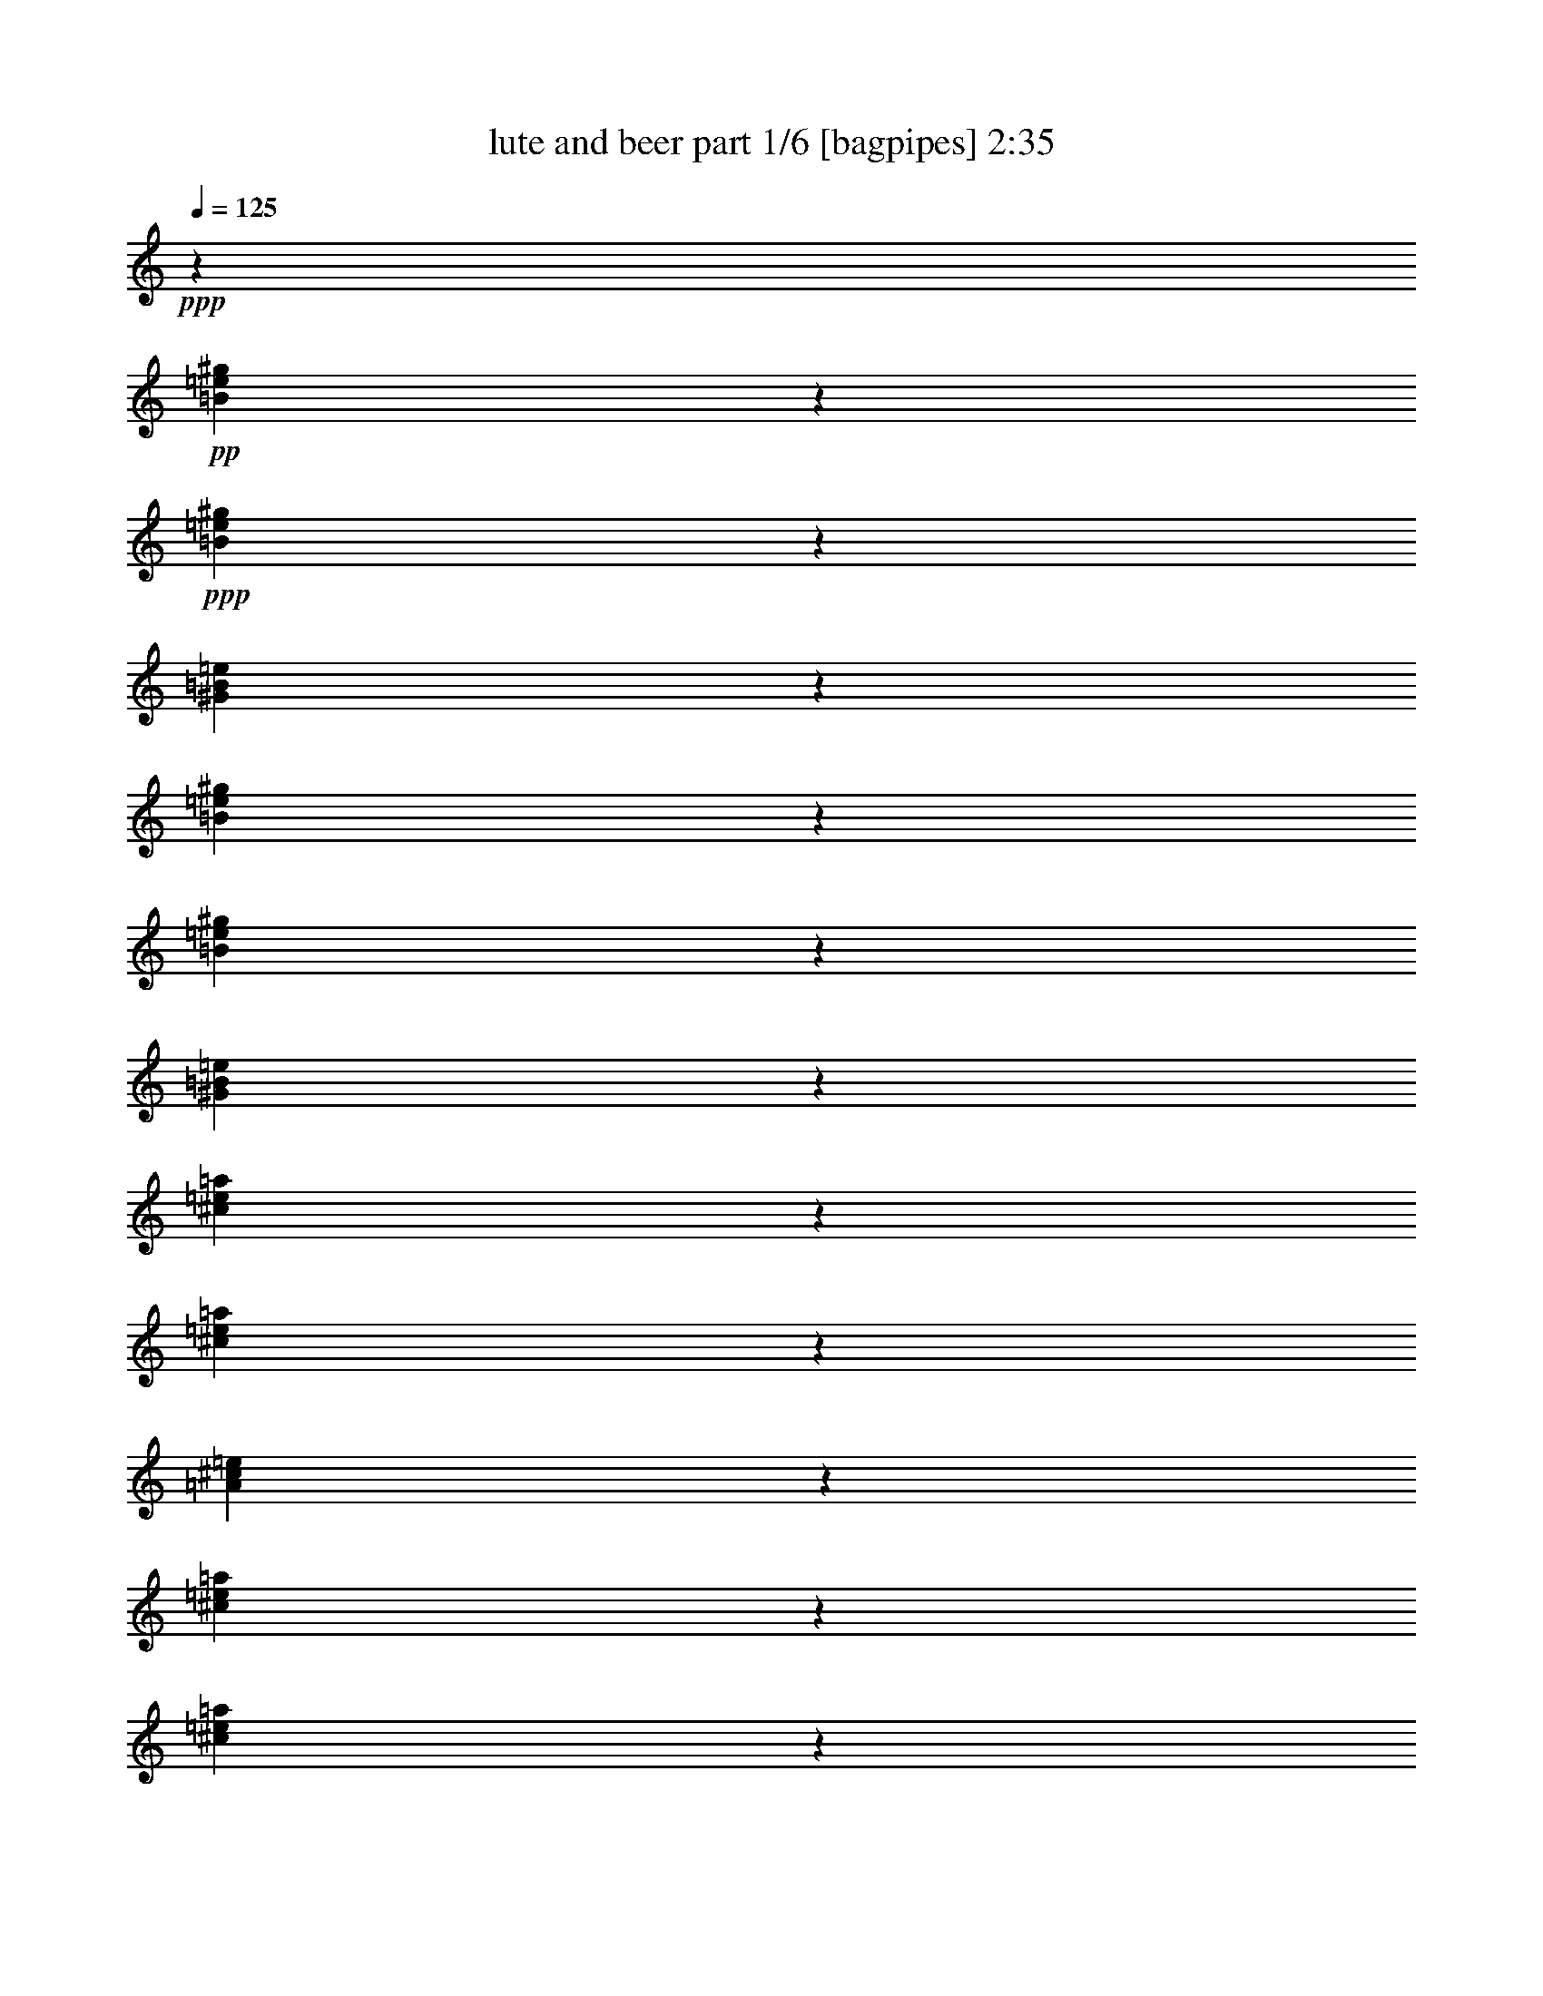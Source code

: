 % Produced with Bruzo's Transcoding Environment
% Transcribed by  Bruzo

X:1
T:  lute and beer part 1/6 [bagpipes] 2:35
Z: Transcribed with BruTE 64
L: 1/4
Q: 125
K: C
Z: Transcribed with BruTE 64
L: 1/4
Q: 125
K: C
+ppp+
z13287/1768
+pp+
[=B1051/3536=e1051/3536^g1051/3536]
z1555/6188
+ppp+
[=B1539/6188=e1539/6188^g1539/6188]
z265/884
[^G929/3536=B929/3536=e929/3536]
z1529/1904
[=B247/952=e247/952^g247/952]
z6381/24752
[=B5995/24752=e5995/24752^g5995/24752]
z1083/3536
[^G453/1768=B453/1768=e453/1768]
z31389/6188
[^c5939/24752=e5939/24752=a5939/24752]
z1091/3536
[^c449/1768=e449/1768=a449/1768]
z931/3536
[=A529/1768^c529/1768=e529/1768]
z217/272
[^c9/34=e9/34=a9/34]
z893/3536
[^c875/3536=e875/3536=a875/3536]
z1863/6188
[=A6471/24752^c6471/24752=e6471/24752]
z527/104
[=B51/208=e51/208^g51/208]
z1877/6188
[=B6415/24752=e6415/24752^g6415/24752]
z1597/6188
[^G1497/6188=B1497/6188=e1497/6188]
z2913/3536
[=B211/884=e211/884^g211/884]
z7669/24752
[=B3127/12376=e3127/12376^g3127/12376]
z6549/24752
[^G3687/12376=B3687/12376=e3687/12376]
z8
z8
z8
z8
z8
z100913/24752
[=E2993/1547-=A2993/1547^c2993/1547-]
[=E5545/24752^c5545/24752]
z/8
[=E58963/12376-^G58963/12376=B58963/12376]
[=E/8]
z2371/6188
+p+
[^C739/3094=E739/3094-]
+ppp+
[=E1177/6188]
[=E/8-]
[=E83/442-^G83/442]
[=E/8]
z1093/6188
+pp+
[^G21927/24752=B21927/24752]
z2433/12376
[=B9943/12376=d9943/12376-]
+ppp+
[=d1451/6188]
+pp+
[=A66713/12376^c66713/12376-]
+ppp+
[^c/8]
z3945/12376
[^c4625/24752=B4625/24752-=d4625/24752-]
[=B4379/24752=d4379/24752]
z/8
+pp+
[=e/8-]
+p+
[=B/8^c/8-=e/8-]
+ppp+
[^c10201/12376-=e10201/12376-]
[=B2851/12376-^c2851/12376=e2851/12376=d2851/12376-]
[=B965/3536-=d965/3536-]
[=B655/3536^c655/3536-=d655/3536=A655/3536-]
[=A443/1904-^c443/1904]
[=A3161/24752]
[=B/8-]
[^G2175/476=B2175/476-]
[=B/8]
z3771/6188
+pp+
[=B593/1547=d593/1547-]
+ppp+
[=d1671/6188=e1671/6188-^c1671/6188-]
[^c7419/24752=e7419/24752]
z3477/24752
[^c8899/24752=e8899/24752]
z121/952
[^c1143/3094=e1143/3094-]
[=e1177/6188]
+pp+
[=B9301/24752=d9301/24752]
z3365/24752
[=B9011/24752=d9011/24752]
z2179/12376
+ppp+
[=A25983/6188-^c25983/6188]
[=A/8]
z8
z2671/1768
[=E/8-]
+pp+
[=E6015/12376^G6015/12376]
[^G201/442=B201/442]
[=d/8-]
+p+
[=d22649/24752^f22649/24752]
z/8
+pp+
[^c2673/6188-=e2673/6188-]
[=B321/1547-^c321/1547=d321/1547-=e321/1547]
+ppp+
[=B3793/12376=d3793/12376-]
[=d4497/24752]
+pp+
[=A10847/3094^c10847/3094]
z34847/12376
[^c51143/24752=e51143/24752-]
[=B/8-=d/8-=e/8]
+ppp+
[=B105025/24752=d105025/24752]
z51223/24752
+pp+
[^G23119/12376-=B23119/12376]
+ppp+
[^G/8]
z4269/24752
+pp+
[=A107115/24752^c107115/24752]
z20753/3536
+ppp+
[=B905/3536=e905/3536^g905/3536]
z231/884
[=B211/884=e211/884^g211/884]
z7669/24752
[^G3127/12376=B3127/12376=e3127/12376]
z2875/3536
[=B441/1768=e441/1768^g441/1768]
z7403/24752
[=B815/3094=e815/3094^g815/3094]
z6283/24752
[^G6093/24752=B6093/24752=e6093/24752]
z63289/12376
[^c404/1547=e404/1547=a404/1547]
z6339/24752
[^c6037/24752=e6037/24752=a6037/24752]
z1077/3536
[=A57/221^c57/221=e57/221]
z4999/6188
[^c6303/24752=e6303/24752=a6303/24752]
z125/476
[^c571/1904=e571/1904=a571/1904]
z879/3536
[=A889/3536^c889/3536=e889/3536]
z125675/24752
[=B7367/24752=e7367/24752^g7367/24752]
z887/3536
[=B881/3536=e881/3536^g881/3536]
z285/952
[^G501/1904=B501/1904=e501/1904]
z1419/1768
[=B919/3536=e919/3536^g919/3536]
z35/136
[=B33/136=e33/136^g33/136]
z7571/24752
[^G397/1547=B397/1547=e397/1547]
z8
z2914/1547
+pp+
[^c1829/884-=e1829/884-]
[=B/8-^c/8=e/8-]
+ppp+
[=B3554/1547=e3554/1547]
z18565/6188
+pp+
[=E5241/12376^G5241/12376]
z/8
[^G1829/3536=B1829/3536]
+p+
[=d26517/24752^f26517/24752]
+pp+
[^c11961/24752=e11961/24752-]
[=B/8-=d/8-=e/8]
+ppp+
[=B4881/12376=d4881/12376-]
[=d/8]
+pp+
[=A42359/12376-^c42359/12376]
+ppp+
[=A/8]
z8679/3094
+pp+
[^c2=e2-]
[=e4733/24752=B4733/24752-=d4733/24752-]
+ppp+
[=B1123/272=d1123/272-]
[=d/8]
z35/17
+pp+
[^G33/17=B33/17]
z1195/6188
[=A105057/24752^c105057/24752-]
+ppp+
[^c/8]
z13523/3094
[=E77/16-^G77/16=B77/16]
[=E200/1547]
z345/1456
[=E/8-]
+p+
[^C5139/24752=E5139/24752-]
+ppp+
[=E319/1768]
z417/3094
[=E4399/24752-^G4399/24752]
[=E/8]
z165/884
+pp+
[^G3097/3536=B3097/3536]
z368/1547
[=B21823/24752=d21823/24752]
z/8
[=A33681/6188^c33681/6188-]
+ppp+
[^c/8]
z7365/24752
[=B4625/24752-^c4625/24752=d4625/24752-]
[=B3287/12376=d3287/12376]
z115/884
+p+
[=B/8^c/8-=e/8-]
+ppp+
[^c1623/1768=e1623/1768-]
[=B483/3536-=d483/3536-=e483/3536]
[=B7473/24752-=d7473/24752]
[=A/8-=B/8^c/8-]
[=A8067/24752-^c8067/24752]
[=A4721/24752]
[^G112851/24752=B112851/24752-]
[=B/8]
z3833/6188
+pp+
[=B2759/6188=d2759/6188-]
+ppp+
[=d4363/24752^c4363/24752-=e4363/24752-]
[^c9349/24752=e9349/24752]
z/8
[^c7877/24752=e7877/24752]
z485/3536
[^c10691/24752=e10691/24752-]
[=e3161/24752]
+pp+
[=B7251/24752=d7251/24752]
z/8
+ppp+
[=B/8-]
+pp+
[=B7989/24752=d7989/24752]
z271/1456
+ppp+
[=A6281/1456^c6281/1456]
z1297/221
[=B453/1768=e453/1768^g453/1768]
z71/272
[=B65/272=e65/272^g65/272]
z3831/12376
[^G6261/24752=B6261/24752=e6261/24752]
z1437/1768
[=B883/3536=e883/3536^g883/3536]
z1849/6188
[=B6527/24752=e6527/24752^g6527/24752]
z1569/6188
[^G1525/6188=B1525/6188=e1525/6188]
z126571/24752
[^c6471/24752=e6471/24752=a6471/24752]
z1583/6188
[^c1511/6188=e1511/6188=a1511/6188]
z269/884
[=A913/3536^c913/3536=e913/3536]
z19989/24752
[^c3155/12376=e3155/12376=a3155/12376]
z6493/24752
[^c5883/24752=e5883/24752=a5883/24752]
z1099/3536
[=A445/1768^c445/1768=e445/1768]
z31417/6188
[=B3687/12376=e3687/12376^g3687/12376]
z443/1768
[=B441/1768=e441/1768^g441/1768]
z7403/24752
[^G815/3094=B815/3094=e815/3094]
z2837/3536
[=B115/442=e115/442^g115/442]
z909/3536
[=B859/3536=e859/3536^g859/3536]
z1891/6188
[^G6359/24752=B6359/24752=e6359/24752]
z8
z46617/24752
+pp+
[^c1829/884-=e1829/884-]
[=B/8-^c/8=e/8-]
+ppp+
[=B56871/24752=e56871/24752]
z74253/24752
+pp+
[=E5241/12376^G5241/12376]
z/8
[^G1829/3536=B1829/3536]
+p+
[=d26517/24752^f26517/24752]
+pp+
[^c11961/24752=e11961/24752-]
[=B/8-=d/8-=e/8]
+ppp+
[=B4881/12376=d4881/12376-]
[=d/8]
+pp+
[=A84725/24752-^c84725/24752]
+ppp+
[=A/8]
z69425/24752
+pp+
[^c2=e2-]
[=e4733/24752=B4733/24752-=d4733/24752-]
+ppp+
[=B1825/442=d1825/442-]
[=d/8]
z2317/1768
[=E6595/6188^G6595/6188=B6595/6188=d6595/6188]
[=E26379/24752=A26379/24752^c26379/24752=e26379/24752]
[^G30461/24752=B30461/24752=d30461/24752^f30461/24752]
z/8
[^G4683/3536=B4683/3536=d4683/3536^f4683/3536]
[=E46357/24752=A46357/24752^c46357/24752=e46357/24752]
[=E208/119^G208/119-=B208/119-=d208/119]
[^G/8=B/8]
[=A,131673/24752=E131673/24752=A131673/24752^c131673/24752]
z8
z83/16

X:2
T:  lute and beer part 2/6 [horn] 2:35
Z: Transcribed with BruTE 64
L: 1/4
Q: 125
K: C
Z: Transcribed with BruTE 64
L: 1/4
Q: 125
K: C
+ppp+
z8
z8
z8
z8
z62021/12376
+ff+
[=E,11877/24752]
z/8
[=A,71/221]
z3019/12376
+f+
[^C10979/24752]
z1643/12376
+ff+
[=E16825/24752]
z4891/24752
+f+
[=D7795/24752]
[^C5751/24752]
z/8
[=D27673/24752]
z/8
[^C3361/24752]
+mf+
[=D/8-]
+mp+
[^C/8-=D/8]
+ppp+
[^C1493/6188]
+ff+
[=B,2046/1547]
z24105/12376
[=B,10551/24752]
z/8
[^C10483/24752]
z/8
+f+
[=D1379/3536]
z4957/24752
+ff+
[=D5241/12376]
z/8
+f+
[^C8951/24752]
z/8
+ff+
[=C2411/6188]
z2173/12376
[^C9899/3094]
z192/91
+f+
[=E,71/182]
z3215/24752
+ff+
[=A,9161/24752]
z2139/12376
+f+
[^C9365/24752]
z/8
+mf+
[=E9491/12376-]
[=D/8-=E/8]
+ppp+
[=D4701/24752-]
+mf+
[^C/8-=D/8]
+ppp+
[^C315/1768]
z/8
+mf+
[=D40255/24752]
z/8
+mp+
[^C263/1456]
+mf+
[=D1187/6188^C1187/6188-]
+ppp+
[^C2255/12376]
+mf+
[=B,21755/12376]
z2144/1547
+ff+
[=B,1293/3094]
z/8
+f+
[^C9497/24752]
z1653/12376
[=D4535/12376]
z22/119
[=D719/1904]
z3387/24752
[^C8989/24752]
z77/442
+ff+
[=B,72/221]
z2997/12376
+f+
[=A,79091/24752]
z26997/12376
+fff+
[=E9433/24752]
z2313/12376
+f+
[=E659/1768]
z/8
[=A9353/24752]
z2491/12376
+mf+
[=A3697/12376]
z893/3536
+f+
[=A875/3536]
z6127/24752
+ff+
[=A6249/24752]
z6347/24752
+f+
[^G35675/24752]
z/8
+ff+
[=E9365/24752]
z/8
+f+
[=D6803/3536]
z4613/3536
[=E57/221]
z7537/24752
+ff+
[=E7933/24752]
z2435/12376
[^G3753/12376]
z3035/12376
[^G7853/24752]
z593/3094
[^F6085/24752]
z394/1547
[^F759/3094]
z7505/24752
[=E40337/12376]
z3169/1456
+f+
[=E,4889/12376]
z/8
+ff+
[=A,647/1768]
z4449/24752
+f+
[^C783/1547]
[=E/2-]
[=D863/6188-=E863/6188]
+ppp+
[=D149/476-]
+f+
[^C/8-=D/8]
+ppp+
[^C8591/24752]
z/8
+f+
[=D25005/12376]
z/8
+ff+
[=B,13113/6188]
z993/884
[=B,333/884]
z497/3536
+f+
[^C1271/3536]
z214/1547
[=D7405/24752]
z363/1456
+ff+
[=D817/1904]
z/8
[^C659/1768]
z/8
+f+
[=B,4889/12376]
z/8
[=A,25085/6188]
z33725/24752
+fff+
[=A9591/24752]
z803/6188
[=B2291/6188]
z543/3094
+ff+
[^c10827/24752]
z/8
[=A737/1904]
z235/1768
+fff+
[=B9365/24752]
z/8
+ff+
[^c9003/24752]
z1195/6188
[=d49527/24752]
z/8
+fff+
[=B50889/24752]
z27905/24752
+f+
[=E1919/6188]
z703/3536
[=E2655/6188]
z/8
+ff+
[^G479/1547]
z675/3536
[^G1535/3536]
z1657/12376
[^F4531/12376]
z4377/24752
+f+
[^F645/1456]
z/8
+ff+
[=E20143/6188]
z3282/1547
[=E1171/3094]
z4553/24752
+fff+
[=A4685/12376]
z4551/24752
[^c10919/24752]
z61/442
[=e19893/24752-]
+ff+
[=d/8-=e/8]
+ppp+
[=d4373/24752]
+ff+
[^c351/1904]
z/8
+f+
[=d51127/24752]
z/8
+fff+
[=B24835/12376]
z30587/24752
+f+
[=E6541/24752]
z467/1768
[=E319/884]
z1075/6188
+ff+
[^G6529/24752]
z707/3536
+mf+
[^G1503/3536]
z781/6188
+ff+
[=B7705/24752]
z6147/24752
+fff+
[=B817/1904]
z/8
[=A102351/24752]
z8
z8
z8
z8
z2467/728
+f+
[=E617/1456]
z33/238
+mf+
[=E5069/12376]
z/8
+ff+
[=A5591/12376]
z2445/12376
[=A6837/12376]
z/4
+f+
[=A/8]
z1101/6188
+mf+
[=A2439/12376]
z4587/24752
+ff+
[^G24729/12376]
z/8
+f+
[=D48057/24752]
z29481/24752
+ff+
[=E7647/24752]
z5861/24752
+f+
[=E9609/24752]
z77/442
+ff+
[^G1373/3536]
z6255/24752
[^G866/1547]
z/4
+f+
[^F3083/12376]
+mf+
[^F/8-]
+mp+
[^F779/6188^G779/6188]
z2305/12376
+ff+
[=E65005/24752]
z34771/12376
[=E,1205/3094]
z/8
[=A,659/1547]
z1551/12376
+f+
[^C731/1456]
z/8
+mf+
[=E325/476-]
[=D/8-=E/8]
+ppp+
[=D6179/24752]
+mf+
[^C6593/24752-]
[^C/8=D/8-]
+ppp+
[=D26165/12376]
+f+
[=B,7283/3536]
z14741/12376
+fff+
[=B,9193/24752]
z23/182
+f+
[^C5379/12376]
z/8
[=D9319/24752]
z279/1547
+ff+
[=D1527/3536]
z/8
+f+
[^C4889/12376]
z/8
+ff+
[=B,10483/24752]
z/8
+f+
[=A,83705/24752]
z47917/24752
+ff+
[=A4661/12376]
z3481/24752
+fff+
[=B8895/24752]
z4681/24752
[^c771/1547]
z3461/24752
+f+
[=A15103/24752]
z461/1904
+ff+
[=B3373/12376]
[^c2139/12376]
z4773/24752
+fff+
[=d12399/6188]
z/8
[=B440/221]
z29583/24752
+ff+
[=E2273/6188]
z276/1547
[^F9507/24752]
z2207/12376
+f+
[^G3981/12376]
z5959/24752
+ff+
[^G1991/6188]
z321/1768
[^F905/3536]
z3165/12376
[^F7593/24752]
z65/272
+f+
[=E819/272]
z3664/1547
[=E5345/12376]
z/8
+fff+
[=A287/884]
z681/3536
[^c13683/24752]
z/8
+mf+
[=e3911/6188-]
+f+
[=d/8-=e/8]
+ppp+
[=d5765/24752]
+mf+
[^c711/3536]
z/8
+f+
[=d7503/3536]
z/8
+ff+
[=B2027/952]
z12977/12376
+f+
[=E505/1547]
z145/728
[=E529/1456]
z2361/12376
+fff+
[^G3827/12376]
z6129/24752
+ff+
[^G3897/12376]
z370/1547
+fff+
[=B807/3094]
z3139/12376
[=B7645/24752]
z1255/6188
[=A4714/1547]
z8
z8
z8
z8
z111441/24752
+f+
[=E3839/12376]
z2915/12376
+mf+
[=E3273/12376]
z5843/24752
+ff+
[=A9627/24752]
z3713/12376
[=A1779/3094]
z3183/12376
+mf+
[=A4463/24752]
z3195/24752
[=A1135/6188]
z1145/6188
+ff+
[^G24729/12376]
z/8
[=D49611/24752]
z13929/12376
[=E7723/24752]
z915/3536
+f+
[=E1295/3536]
z347/1904
+ff+
[^G605/1904]
z5919/24752
+f+
[^G9551/24752]
z253/1456
+ff+
[^F24/91]
z717/3536
[^F1051/3536]
z1641/6188
[=E72333/24752]
z30341/12376
[=E,8933/24752]
z1247/6188
[=A,8935/24752]
z2459/12376
+f+
[^C1319/3094]
z3231/24752
+ff+
[=E19755/24752-]
+f+
[=D/8-=E/8]
+mf+
[=D477/1768^C477/1768-]
+ppp+
[^C315/1768]
z/8
+f+
[=D6365/3094]
z/8
+ff+
[=B,33/17]
z5297/3536
[=B,6595/6188]
+f+
[^C23285/24752]
z/8
[=D30461/24752]
z/8
+ff+
[=D21/16-]
[^C463/1768-=D463/1768]
+ppp+
[^C31013/24752]
z327/884
+ff+
[=B,208/119]
z/8
[=A,131673/24752]
z8
z83/16

X:3
T:  lute and beer part 3/6 [lute] 2:35
Z: Transcribed with BruTE 64
L: 1/4
Q: 125
K: C
Z: Transcribed with BruTE 64
L: 1/4
Q: 125
K: C
+ppp+
z65323/24752
+fff+
[^c/8-]
+ff+
[^c8989/24752=e8989/24752-]
+ppp+
[=e/8]
+mf+
[^c1117/3094=e1117/3094]
z/8
+f+
[=e/8-]
+fff+
[=e1947/6188=a1947/6188-]
+ppp+
[=a51/364]
+f+
[=e12029/24752=a12029/24752]
+mf+
[=e/8-]
[=e1947/6188=a1947/6188-]
+ppp+
[=a51/364]
+ff+
[=e13577/24752=a13577/24752]
+fff+
[=e1507/952^g1507/952]
+f+
[^c13577/24752=e13577/24752]
+fff+
[=B75991/24752=d75991/24752]
+ff+
[^c/8-]
+f+
[^c1317/3094=e1317/3094-]
+ppp+
[=e/8]
+f+
[^c1829/3536=e1829/3536]
[=e/8-]
[=e1847/6188^g1847/6188-]
+ppp+
[^g/8]
+ff+
[=e1117/3094^g1117/3094]
z/8
+f+
[=d/8-]
[=d583/1768^f583/1768-]
+ppp+
[^f/8]
+ff+
[=d8935/24752^f8935/24752]
z/8
+f+
[^c/8-]
[^c51851/12376=e51851/12376-]
+ppp+
[=e1901/6188]
z/8
+ff+
[^C/8-]
+f+
[^C1357/1547=E1357/1547-]
+ppp+
[=E4721/24752]
+f+
[=E11309/24752=A11309/24752]
+mf+
[=A/8-]
+f+
[=A1269/3536-^c1269/3536]
+ppp+
[=A/8]
+f+
[^c26379/24752=e26379/24752]
[=B4855/24752-=d4855/24752-]
+mf+
[=A/8-=B/8^c/8-=d/8]
+f+
[=A6401/24752^c6401/24752=B6401/24752-=d6401/24752-]
+ppp+
[=B5487/3536=d5487/3536]
+f+
[=A1587/6188^c1587/6188=B1587/6188-=d1587/6188-]
+ppp+
[=B1007/6188=d1007/6188]
+mp+
[=A3201/24752^c3201/24752]
+f+
[^G39569/12376=B39569/12376]
+ff+
[=D10483/24752-=B10483/24752]
+ppp+
[=D/8]
+f+
[=E1387/3536-^c1387/3536]
+ppp+
[=E/8]
+ff+
[^F5241/12376=d5241/12376]
z/8
+f+
[^F1829/3536=d1829/3536]
[=E13577/24752^c13577/24752]
+ff+
[=D1829/3536=B1829/3536]
+fff+
[^C8-=A8-]
+ppp+
[^C115/104=A115/104]
+mf+
[=E/4-]
+fff+
[=E3307/24752^F3307/24752-]
+f+
[^F4855/24752^G4855/24752-]
+ppp+
[^G12029/24752]
+mf+
[^G3201/12376]
[=A6401/24752]
+f+
[=B13577/24752]
+mf+
[=B6401/24752]
+mp+
[^c4855/24752-]
+mf+
[^c/8=d/8-]
+ppp+
[=d201/884]
+mf+
[=e/4-]
[=d3307/24752-=e3307/24752]
[=d4855/24752^c4855/24752-]
+ppp+
[^c201/884]
+mf+
[=B119783/24752]
[=A11/16-^c11/16]
[=A161/884=B161/884-=d161/884-]
+ppp+
[=B493/728=d493/728]
+mf+
[=c14061/24752-^d14061/24752]
+ppp+
[=c3183/24752]
+mf+
[=e/8-]
+mp+
[^c10651/24752-=e10651/24752]
+ppp+
[^c1093/6188]
+mf+
[=A2089/6188-^c2089/6188]
+ppp+
[=A8835/24752]
+mf+
[=E21057/12376-=A21057/12376]
+ppp+
[=E78443/24752]
+f+
[=E3/16-]
[=E2573/12376^F2573/12376-]
+mf+
[^F2075/12376^G2075/12376-]
+ppp+
[^G9211/24752]
z/8
+f+
[^G6677/24752]
+mf+
[=A863/3536-]
[=A/8=B/8-]
+ppp+
[=B10567/24752]
+mf+
[=B6471/24752]
[^c6417/24752=d6417/24752-]
+ppp+
[=d11723/24752]
z/8
+ff+
[=e11409/24752^g11409/24752]
+mp+
[=d59513/12376^f59513/12376]
+f+
[=E1697/3094]
[^F1829/3536]
[^G13577/24752]
+mf+
[=A1829/3536]
[=B1697/3094]
[^c10483/24752]
z/8
[=e1829/3536]
+ff+
[=a10391/1768]
+f+
[=e200/1547-]
+mf+
[=B3201/24752-=e3201/24752-]
+f+
[^G1987/12376-=B1987/12376-=e1987/12376-]
[=E/8-^G/8-=B/8-=e/8-]
+mf+
[=E,3361/3094-=B,3361/3094-=E3361/3094^G3361/3094-=B3361/3094-=e3361/3094-]
+ppp+
[=E,/8-=B,/8^G/8=B/8=e/8]
[=E,2253/12376]
+mp+
[=B,/4-]
+mf+
[=B,3/16-=E3/16-^G3/16-]
[=B,/8-=E/8-^G/8-=B/8-]
[=B,/8-=E/8-^G/8-=B/8-=e/8-]
[=B,4293/1768=E4293/1768-^G4293/1768-=B4293/1768-=e4293/1768-^g4293/1768-]
+ppp+
[=E/8^G/8-=B/8-=e/8-^g/8-]
[^G489/3536=B489/3536-=e489/3536-^g489/3536-]
[=B1097/6188=e1097/6188-^g1097/6188-]
[=e31/119^g31/119-]
[^g83301/24752]
+mf+
[=E3/16-]
+f+
[=E823/6188-=A823/6188-]
+mp+
[=E/4-=A/4-^c/4-]
[=E10631/24752-=A10631/24752-^c10631/24752=e10631/24752-]
+ppp+
[=E643/3536=A643/3536=e643/3536-]
[=e6393/12376]
+f+
[^c3/16-]
+mf+
[=A3/16-^c3/16-]
+f+
[=E1199/1768-=A1199/1768-^c1199/1768]
+ppp+
[=E/8-=A/8]
[=E31289/6188]
+mp+
[=e/8-]
+mf+
[=B/8-=e/8-]
[^G3483/24752-=B3483/24752-=e3483/24752-]
[=E42927/24752-^G42927/24752-=B42927/24752-=e42927/24752-]
+mp+
[^G,1145/6188-=E1145/6188^G1145/6188=B1145/6188=e1145/6188]
+ppp+
[^G,/8-]
+mf+
[^G,83/442=B,83/442-=E83/442-]
[=B,779/6188=E779/6188-^G779/6188-=B779/6188-]
+ppp+
[=E/8-^G/8-=B/8-]
+mp+
[=E30879/12376-^G30879/12376=B30879/12376-=e30879/12376-]
+ppp+
[=E6529/24752=B6529/24752=e6529/24752]
+p+
[=B,/8-]
+pp+
[=B,/8-=E/8-]
+mp+
[=B,/8-=E/8-^G/8-]
[=B,/8-=E/8-^G/8-=B/8-]
+mf+
[=B,18509/24752=E18509/24752^G18509/24752=B18509/24752=e18509/24752-]
+ppp+
[=e20815/12376]
+mf+
[=A/8-]
+mp+
[=A/8-^c/8-]
+mf+
[=A3223/24752-^c3223/24752-=e3223/24752-]
[=A38309/24752^c38309/24752-=e38309/24752-=a38309/24752]
+ppp+
[^c/8=e/8-]
+mf+
[=B,3/16-=e3/16]
+pp+
[=B,/8-=E/8-]
+mf+
[=B,2427/12376=E2427/12376-=A2427/12376-^c2427/12376-=e2427/12376-]
+ppp+
[=E/8-=A/8-^c/8-=e/8-]
+mp+
[=E3361/24752-=A3361/24752^c3361/24752=e3361/24752=a3361/24752-]
+ppp+
[=E/8=a/8-]
[=a72587/12376]
+mf+
[=E/8-]
[=E343/1768-^G343/1768-=B343/1768-]
+f+
[=E28061/24752-^G28061/24752=B28061/24752-=e28061/24752]
+ppp+
[=E/8-=B/8]
[=E/8-]
+mf+
[=E3/16-^G3/16-=d3/16-]
+pp+
[=E4191/24752^G4191/24752-=B4191/24752=d4191/24752-]
+ppp+
[^G/8=d/8-]
[=d/8-]
+mp+
[=E1829/12376-=d1829/12376]
[=E/8-^G/8-]
[=E52261/24752^G52261/24752-=B52261/24752-]
+ppp+
[^G/8=B/8-]
[=B5255/3536]
+mf+
[=A2435/12376-^c2435/12376-]
[=A/8-^c/8-=e/8-]
[=A4419/3094-^c4419/3094-=e4419/3094-=a4419/3094]
+ppp+
[=A919/6188-^c919/6188=e919/6188]
+mf+
[=A1191/6188=a1191/6188-]
+ppp+
[=a/8-]
+mf+
[=e/8-=a/8-]
+mp+
[^c/8-=e/8-=a/8-]
+mf+
[=A27669/24752-^c27669/24752-=e27669/24752-=a27669/24752]
+ppp+
[=A/8-^c/8=e/8]
[=A793/1904]
z/8
+mf+
[=e/8-]
[^c733/3536-=e733/3536-=A733/3536-]
[=E5397/1768-=A5397/1768^c5397/1768-=e5397/1768-]
+ppp+
[=E2435/12376-^c2435/12376=e2435/12376]
[=E18175/24752]
+mp+
[^G/8-]
+mf+
[^G/8-=B/8-]
[^G/8-=B/8-=e/8-]
[^G40297/24752=B40297/24752-=e40297/24752-^g40297/24752-]
+ppp+
[=B33/182=e33/182^g33/182-]
+p+
[^g919/3536^G919/3536-]
+mp+
[^G/8-=B/8-]
+f+
[^G285/884-=B285/884=e285/884^g285/884-]
+ppp+
[^G/8^g/8-]
[^g1575/3536]
+mf+
[=E/8-^G/8-]
[=E/8-^G/8-=B/8-]
+f+
[=E27/91^G27/91-=B27/91-=e27/91-]
+ppp+
[^G2983/12376=B2983/12376=e2983/12376-]
[=e1737/12376]
+mf+
[=E/8-]
+mp+
[=E/8-^G/8-]
[=E/8-^G/8-=B/8-]
+mf+
[=E66459/24752^G66459/24752-=B66459/24752-=d66459/24752-]
+ppp+
[^G2305/12376=B2305/12376=d2305/12376-]
[=d3033/3536]
z/8
+mp+
[=A/8-]
[=A/8-^c/8-]
+mf+
[=A/8-^c/8-=e/8-]
[=A1959/1547^c1959/1547-=e1959/1547-=a1959/1547-]
+ppp+
[^c/8=e/8=a/8-]
[=a5503/12376]
z/8
+p+
[^c/8-]
+mp+
[^c4679/24752=e4679/24752-=a4679/24752-]
[^c487/442-=e487/442-=a487/442]
+ppp+
[^c/8-=e/8]
[^c967/3094]
z/8
+f+
[=A/8-^c/8-]
+mf+
[=A/8-^c/8-=e/8-]
[=A3235/12376^c3235/12376=e3235/12376-=a3235/12376-]
+ppp+
[=e/8=a/8-]
[=a137/221]
+f+
[^C/8-]
+ff+
[^C1167/3094=E1167/3094-]
+ppp+
[=E503/3536]
+ff+
[=E10429/24752=A10429/24752]
+f+
[=A/8-]
+fff+
[=A1947/6188^c1947/6188-]
+f+
[^c295/1456-]
[^c22873/24752=e22873/24752-]
+ppp+
[=e619/3536]
+f+
[=B4855/24752=d4855/24752-]
+mf+
[=A/8-^c/8-=d/8]
+ff+
[=A4801/24752^c4801/24752=B4801/24752-]
+f+
[=B17817/12376=d17817/12376-]
+ppp+
[=d625/3536]
+ff+
[=A1187/6188^c1187/6188=B1187/6188-=d1187/6188-]
+mf+
[=B4801/24752=d4801/24752=A4801/24752-^c4801/24752-]
+ppp+
[=A1627/12376^c1627/12376]
+ff+
[^G5667/1904=B5667/1904]
z/8
[=B,/8-]
[=B,9335/24752=E9335/24752-]
+ppp+
[=E503/3536]
+fff+
[=E13577/24752^G13577/24752]
+ff+
[^G9655/24752=B9655/24752]
+mf+
[=B/8-]
+ff+
[=B23259/24752=d23259/24752-]
+ppp+
[=d1587/12376]
+ff+
[=A201/884-^c201/884-]
[^G/8-=A/8=c/8-^c/8]
[^G3201/12376=c3201/12376=A3201/12376-^c3201/12376-]
+ppp+
[=A64375/12376^c64375/12376]
+f+
[^C/8-]
+ff+
[^C4281/12376=E4281/12376-]
+ppp+
[=E503/3536]
+ff+
[=E7335/24752=A7335/24752]
z/8
+f+
[=A/8-]
+fff+
[=A1947/6188^c1947/6188-]
+f+
[^c295/1456-]
[^c11629/12376=e11629/12376-]
+ppp+
[=e3175/24752]
+f+
[=B583/3536=d583/3536-]
+ppp+
[=d/8]
+ff+
[=A1587/6188^c1587/6188=B1587/6188-]
+f+
[=B17817/12376=d17817/12376-]
+ff+
[=d6029/24752=A6029/24752-^c6029/24752-]
+mf+
[=A/8=B/8-^c/8=d/8-]
[=B4801/24752=d4801/24752=A4801/24752-^c4801/24752-]
+ppp+
[=A1627/12376^c1627/12376]
+ff+
[^G75991/24752=B75991/24752]
[=D/8-]
[=D1317/3094=B1317/3094-]
+ppp+
[=B/8]
+ff+
[=E71/182^c71/182]
+f+
[^F/8-]
[^F1317/3094=d1317/3094-]
+ppp+
[=d/8]
+ff+
[^F5241/12376=d5241/12376]
z/8
[=E1829/3536^c1829/3536]
[=D4441/12376=B4441/12376-]
+fff+
[=B3/16^C3/16-]
+ff+
[^C100609/24752=A100609/24752-]
+ppp+
[=A1387/221]
+mf+
[=E/8-]
[=E5575/24752-^G5575/24752-=B5575/24752-]
+f+
[=E13257/12376-^G13257/12376-=B13257/12376-=e13257/12376]
+ppp+
[=E/8-^G/8=B/8]
[=E/8-]
+mf+
[=E3/16-^G3/16-=d3/16-]
+pp+
[=E4965/24752^G4965/24752-=B4965/24752-=d4965/24752-]
+ppp+
[^G/8=B/8=d/8-]
+mp+
[=d3763/12376=E3763/12376-]
[=E/8-^G/8-]
[=E1005/476^G1005/476-=B1005/476-]
+ppp+
[^G/8=B/8-]
[=B9003/6188]
+mf+
[=A5643/24752-^c5643/24752-]
[=A/8-^c/8-=e/8-]
[=A18063/12376-^c18063/12376-=e18063/12376-=a18063/12376]
+ppp+
[=A269/1456-^c269/1456=e269/1456]
+mf+
[=A/8=a/8-]
+ppp+
[=a/8-]
+mf+
[=e/8-=a/8-]
+mp+
[^c/8-=e/8-=a/8-]
+mf+
[=A6917/6188-^c6917/6188-=e6917/6188-=a6917/6188]
+ppp+
[=A/8-^c/8=e/8]
[=A6315/12376]
+mf+
[=e369/1547-^c369/1547-]
[=A/8-^c/8-=e/8-]
[=E75787/24752-=A75787/24752^c75787/24752-=e75787/24752-]
+ppp+
[=E/8-^c/8=e/8]
[=E183/221]
+mp+
[^G/8-]
+mf+
[^G3/16-=B3/16-=e3/16-]
[^G3207/1904=B3207/1904=e3207/1904-^g3207/1904-]
+ppp+
[=e/8^g/8-]
+p+
[^g7207/24752^G7207/24752-]
+mp+
[^G/8-=B/8-]
+f+
[^G7979/24752-=B7979/24752=e7979/24752^g7979/24752-]
+ppp+
[^G/8^g/8-]
[^g1575/3536]
+mf+
[=E3/16-^G3/16-]
+f+
[=E523/1456^G523/1456-=B523/1456-=e523/1456-]
+ppp+
[^G5193/24752=B5193/24752=e5193/24752-]
[=e4247/24752]
+mf+
[=E/8-]
+mp+
[=E/8-^G/8-]
[=E/8-^G/8-=B/8-]
+mf+
[=E4057/1547^G4057/1547-=B4057/1547-=d4057/1547-]
+ppp+
[^G6157/24752=B6157/24752=d6157/24752-]
[=d25099/24752]
+mp+
[=A3/16-^c3/16-]
+mf+
[=A3/16-^c3/16-=e3/16-]
[=A1814/1547^c1814/1547-=e1814/1547-=a1814/1547-]
+ppp+
[^c/8=e/8=a/8-]
[=a7823/12376]
+p+
[^c/8-]
+mp+
[^c4679/24752=e4679/24752-=a4679/24752-]
[^c29593/24752-=e29593/24752=a29593/24752]
+ppp+
[^c5415/12376]
+f+
[=A/8-]
+mf+
[=A3/16-^c3/16-=e3/16-]
[=A1811/6188^c1811/6188=e1811/6188=a1811/6188-]
+ppp+
[=a10643/1904]
+f+
[=e1987/12376-]
+mf+
[=B3201/24752-=e3201/24752-]
+f+
[^G3201/24752-=B3201/24752-=e3201/24752-]
[=E3/16-^G3/16-=B3/16-=e3/16-=B,3/16-]
+mf+
[=E,12269/12376-=B,12269/12376-=E12269/12376^G12269/12376-=B12269/12376-=e12269/12376-]
+ppp+
[=E,2335/12376-=B,2335/12376^G2335/12376=B2335/12376=e2335/12376]
[=E,3733/24752]
+mp+
[=B,/4-]
[=B,/8-=E/8-]
+mf+
[=B,/8-=E/8-^G/8-]
[=B,/8-=E/8-^G/8-=B/8-]
[=B,/8-=E/8-^G/8-=B/8-=e/8-]
[=B,4293/1768=E4293/1768-^G4293/1768-=B4293/1768-=e4293/1768-^g4293/1768-]
+ppp+
[=E5743/24752^G5743/24752=B5743/24752-=e5743/24752-^g5743/24752-]
[=B3615/24752=e3615/24752-^g3615/24752-]
[=e2837/12376^g2837/12376-]
[^g84075/24752]
+mf+
[=E1403/6188-]
+f+
[=E/8-=A/8-]
+mp+
[=E3/16-=A3/16-^c3/16-]
[=E10929/24752-=A10929/24752-^c10929/24752=e10929/24752-]
+ppp+
[=E711/3536=A711/3536=e711/3536-]
[=e115/272]
z/8
+f+
[^c/8-]
+mf+
[=A3/16-^c3/16-]
+f+
[=E9553/12376-=A9553/12376-^c9553/12376]
+ppp+
[=E/8-=A/8]
[=E61805/12376]
+mp+
[=e/8-]
+mf+
[=B/8-=e/8-]
[^G38/221-=B38/221-=e38/221-]
[=E3011/1768-^G3011/1768-=B3011/1768-=e3011/1768-]
+mp+
[^G,4579/24752-=E4579/24752^G4579/24752=B4579/24752=e4579/24752]
+ppp+
[^G,/8-]
+mf+
[^G,83/442=B,83/442-=E83/442-]
[=B,779/6188=E779/6188-^G779/6188-=B779/6188-]
+ppp+
[=E/8-^G/8-=B/8-]
+mp+
[=E30879/12376-^G30879/12376=B30879/12376-=e30879/12376-]
+ppp+
[=E3265/12376=B3265/12376=e3265/12376]
+p+
[=B,/8-]
+pp+
[=B,/8-=E/8-]
+mp+
[=B,/8-=E/8-^G/8-]
[=B,/8-=E/8-^G/8-=B/8-]
+mf+
[=B,661/884=E661/884^G661/884=B661/884=e661/884-]
+ppp+
[=e20815/12376]
+mf+
[=A/8-]
+mp+
[=A/8-^c/8-]
+mf+
[=A3223/24752-^c3223/24752-=e3223/24752-]
[=A38309/24752-^c38309/24752-=e38309/24752-=a38309/24752]
+ppp+
[=A/8^c/8=e/8-]
+mf+
[=B,3/16-=e3/16]
+pp+
[=B,/8-=E/8-]
+mf+
[=B,/8-=E/8-=A/8-]
[=B,4855/24752=E4855/24752-=A4855/24752-^c4855/24752-=e4855/24752-]
+mp+
[=E6455/24752=A6455/24752^c6455/24752=e6455/24752=a6455/24752-]
+ppp+
[=a2253/3094]
+f+
[^C/8-]
+ff+
[^C1167/3094=E1167/3094-]
+ppp+
[=E503/3536]
+ff+
[=E10429/24752=A10429/24752]
+f+
[=A/8-]
+fff+
[=A1947/6188^c1947/6188-]
+f+
[^c295/1456-]
[^c110/119=e110/119-]
+ppp+
[=e309/1768]
+f+
[=B4855/24752=d4855/24752-]
+mf+
[=A/8-^c/8-=d/8]
+ff+
[=A4801/24752^c4801/24752=B4801/24752-]
+f+
[=B17817/12376=d17817/12376-]
+ppp+
[=d625/3536]
+ff+
[=A1187/6188^c1187/6188=B1187/6188-=d1187/6188-]
+mf+
[=B4801/24752=d4801/24752=A4801/24752-^c4801/24752-]
+ppp+
[=A1627/12376^c1627/12376]
+ff+
[^G5667/1904=B5667/1904]
z/8
[=B,/8-]
[=B,9335/24752=E9335/24752-]
+ppp+
[=E503/3536]
+fff+
[=E13577/24752^G13577/24752]
+ff+
[^G9655/24752=B9655/24752]
+mf+
[=B/8-]
+ff+
[=B23259/24752=d23259/24752-]
+ppp+
[=d1587/12376]
+ff+
[=A201/884-^c201/884-]
[^G/8-=A/8=c/8-^c/8]
[^G3201/12376=c3201/12376=A3201/12376-^c3201/12376-]
+ppp+
[=A127203/24752^c127203/24752]
+f+
[^C/8-]
+ff+
[^C1317/3094=E1317/3094-]
+ppp+
[=E/8]
+ff+
[=E7335/24752=A7335/24752]
z/8
+f+
[=A/8-]
+fff+
[=A1947/6188^c1947/6188-]
+f+
[^c295/1456-]
[^c11629/12376=e11629/12376-]
+ppp+
[=e3175/24752]
+f+
[=B583/3536=d583/3536-]
+ppp+
[=d/8]
+ff+
[=A1587/6188^c1587/6188=B1587/6188-]
+f+
[=B17817/12376=d17817/12376-]
+ff+
[=d6029/24752=A6029/24752-^c6029/24752]
+mf+
[=A/8=B/8-=d/8-]
[=B4801/24752=d4801/24752=A4801/24752-^c4801/24752-]
+ppp+
[=A1627/12376^c1627/12376]
+ff+
[^G75991/24752=B75991/24752]
[=D/8-]
[=D1317/3094=B1317/3094-]
+ppp+
[=B/8]
+ff+
[=E71/182^c71/182]
+f+
[^F/8-]
[^F1317/3094=d1317/3094-]
+ppp+
[=d/8]
+ff+
[^F5241/12376=d5241/12376]
z/8
[=E1829/3536^c1829/3536]
[=D4441/12376=B4441/12376-]
+fff+
[=B3/16^C3/16-]
+ff+
[^C100609/24752=A100609/24752-]
+ppp+
[=A1387/221]
+mf+
[=E/8-]
[=E5575/24752-^G5575/24752-=B5575/24752-]
+f+
[=E13257/12376-^G13257/12376-=B13257/12376-=e13257/12376]
+ppp+
[=E/8-^G/8=B/8]
[=E/8-]
+mf+
[=E3/16-^G3/16-=d3/16-]
+pp+
[=E4965/24752^G4965/24752-=B4965/24752-=d4965/24752-]
+ppp+
[^G/8=B/8=d/8-]
+mp+
[=d3763/12376=E3763/12376-]
[=E/8-^G/8-]
[=E1005/476^G1005/476-=B1005/476-]
+ppp+
[^G/8=B/8-]
[=B9003/6188]
+mf+
[=A5643/24752-^c5643/24752-]
[=A/8-^c/8-=e/8-]
[=A18063/12376-^c18063/12376-=e18063/12376-=a18063/12376]
+ppp+
[=A45/182^c45/182=e45/182]
+mf+
[=a3/16-]
[=e/8-=a/8-]
+mp+
[^c/8-=e/8-=a/8-]
+mf+
[=A6917/6188-^c6917/6188-=e6917/6188-=a6917/6188]
+ppp+
[=A/8-^c/8=e/8]
[=A6315/12376]
+mf+
[=e3/16-]
+mp+
[^c/8-=e/8-]
+mf+
[=A3/16-^c3/16-=e3/16-]
[=E1711/3536-=A1711/3536^c1711/3536=e1711/3536]
+ppp+
[=E42011/12376]
+mp+
[^G/8-]
+mf+
[^G3/16-=B3/16-=e3/16-]
[^G3207/1904=B3207/1904=e3207/1904-^g3207/1904-]
+ppp+
[=e/8^g/8-]
+p+
[^g7207/24752^G7207/24752-]
+mp+
[^G/8-=B/8-]
+f+
[^G7979/24752-=B7979/24752=e7979/24752^g7979/24752-]
+ppp+
[^G/8^g/8-]
[^g1575/3536]
+mf+
[=E3/16-^G3/16-]
+f+
[=E523/1456^G523/1456-=B523/1456-=e523/1456-]
+ppp+
[^G5193/24752=B5193/24752=e5193/24752-]
[=e4247/24752]
+mf+
[=E/8-]
+mp+
[=E/8-^G/8-]
[=E/8-^G/8-=B/8-]
+mf+
[=E10957/24752^G10957/24752=B10957/24752=d10957/24752]
z8
z2116/1547
[=E/8-]
+f+
[=E/8-=A/8-]
[=E/8-=A/8-^c/8-]
[=E17123/24752=A17123/24752-^c17123/24752-=e17123/24752-]
+ppp+
[=A3921/12376^c3921/12376-=e3921/12376-]
[^c1187/6188=e1187/6188-]
+mf+
[=A71/364-=e71/364]
[=A/8-^c/8-]
[=A/8-^c/8-=e/8-]
[=A3235/3536^c3235/3536-=e3235/3536-=a3235/3536-]
+ppp+
[^c/8=e/8-=a/8-]
[=e3201/24752=a3201/24752-]
[=a/4-]
+mf+
[^c947/3094-=a947/3094=e947/3094-]
[^c/8=e/8-=a/8-]
[^c2069/3536-=e2069/3536-=a2069/3536]
+ppp+
[^c/8-=e/8]
[^c6823/12376]
z695/3536
+mp+
[=A/8-]
[=A3/16-^c3/16-]
+mf+
[=A/8-^c/8-=e/8-]
+f+
[=A6835/1768^c6835/1768=e6835/1768=a6835/1768]
z8
z7/8

X:4
T:  lute and beer part 4/6 [harp] 2:35
Z: Transcribed with BruTE 64
L: 1/4
Q: 125
K: C
Z: Transcribed with BruTE 64
L: 1/4
Q: 125
K: C
+ppp+
z72851/12376
+mf+
[^g369/1547=e369/1547=b369/1547]
z9013/24752
[=e200/1547-]
+mp+
[=e3615/24752-^g3615/24752-]
[=e/8^g/8-=b/8-]
[=e4283/24752-^g4283/24752=b4283/24752]
+ppp+
[=e/8]
z587/1904
+f+
[=e365/1904^g365/1904=b365/1904]
z5/13
+mf+
[=e25/104]
z6095/24752
+f+
[=e2367/12376^g2367/12376=b2367/12376]
z1283/3536
+mf+
[=e353/1768]
z3999/12376
+f+
[=e2189/12376^g2189/12376=b2189/12376]
z4703/12376
+mf+
[=e379/1547]
z1947/6188
[=e/8-]
[=e/8-^g/8-]
[=e3/16^g3/16-=b3/16-]
+f+
[=e6135/24752^g6135/24752=b6135/24752]
z5839/24752
[=e/8-=b/8-]
+mf+
[=e3443/24752^g3443/24752=b3443/24752]
z2409/6188
[=e2917/12376]
z4441/24752
+f+
[=e/8-]
[=e4841/24752^g4841/24752=b4841/24752]
z2025/6188
+mf+
[=e5823/24752]
z607/1904
+f+
[=e345/1904^g345/1904=b345/1904]
z465/1456
+mf+
[=e177/728]
z9059/24752
[=e/8-]
+f+
[=e6057/24752=a6057/24752-^c6057/24752-]
+mf+
[^c/8-=d/8=e/8-=a/8]
+ppp+
[^c4995/24752=e4995/24752]
z577/1904
+f+
[^c375/1904=e375/1904=a375/1904]
z7859/24752
+mf+
[=e379/1547]
z4419/24752
+f+
[=e/8-]
[^c4863/24752=e4863/24752=a4863/24752]
z3763/12376
+mf+
[=e2425/12376]
z211/884
[^c/8-]
+f+
[^c241/1768=e241/1768=a241/1768]
z947/3094
[=e/8^c/8-=a/8-]
+mp+
[^c300/1547=e300/1547=a300/1547]
z4637/12376
[=e/8-]
+mf+
[=e3/16=a3/16-]
[^c1549/6188-=e1549/6188-=a1549/6188]
+ppp+
[^c/8=e/8]
z1973/6188
+f+
[^c1121/6188=e1121/6188=a1121/6188]
z679/1768
+mf+
[=e213/884]
z575/1904
+f+
[^c129/952=e129/952=a129/952]
z417/952
+mf+
[=e89/476]
z7555/24752
+f+
[^c4821/24752=e4821/24752=a4821/24752]
z7569/24752
[=e7901/24752]
z141/442
+mf+
[=e/8-]
+mp+
[=e/8-^g/8-]
+mf+
[=e40/221^g40/221-=b40/221-]
+mp+
[=d/8=e/8^g/8=b/8-]
+ppp+
[=b/8]
z5809/24752
+f+
[=d6567/24752^g6567/24752=b6567/24752=e6567/24752]
z1323/3536
+mf+
[=e887/3536]
z2137/12376
[=d/8-]
+ff+
[=d313/1547^g313/1547=b313/1547]
z4491/12376
+mp+
[=e2335/12376]
z/8
+mf+
[=d/8-]
+f+
[=d307/1547^g307/1547=b307/1547]
z9491/24752
+mf+
[=e277/1547]
z2269/6188
[=e/8-]
+p+
[=e/8-^g/8-]
+mf+
[=e/8^g/8-=b/8-]
[=e3197/12376^g3197/12376=b3197/12376]
z9103/24752
+f+
[=e1205/6188^g1205/6188=b1205/6188]
z655/1768
+mf+
[=e679/3536]
z1909/6188
+f+
[=e1185/6188^g1185/6188=b1185/6188]
z3963/12376
+mf+
[=e5997/24752]
z583/1904
+f+
[=e61/238^g61/238=b61/238]
z3823/12376
+mf+
[=a2365/12376]
z11205/24752
[=a/8-]
+mp+
[^c/8-=a/8-]
[^c/8-=e/8-=a/8]
+mf+
[^c1453/6188=e1453/6188=a1453/6188]
z1935/6188
+f+
[^c1159/6188=e1159/6188=a1159/6188]
z5305/12376
+mf+
[=a3313/24752]
z2991/12376
+f+
[=e/8-=a/8-]
+mf+
[^c825/6188=e825/6188=a825/6188]
z817/1904
[=a373/1904]
z7403/24752
+f+
[^c463/1456=e463/1456=a463/1456]
+mf+
[=a/8-^c/8-]
+fff+
[^c439/1768=e439/1768=a439/1768]
z7955/1904
+mf+
[=e375/1904^g375/1904=b375/1904]
z1103/3536
[=e3201/24752-]
+mp+
[=e5935/24752^g5935/24752-=b5935/24752-]
[=e4801/24752-^g4801/24752=b4801/24752]
+ppp+
[=e/8]
z3943/12376
+f+
[=e2245/12376^g2245/12376=b2245/12376]
z1507/3536
+mf+
[=e703/3536]
z6351/24752
+f+
[=e2239/12376^g2239/12376=b2239/12376]
z2309/6188
+mf+
[=e4687/24752]
z531/1456
+f+
[=e18/91^g18/91=b18/91]
z4057/12376
+mf+
[=e5809/24752]
z1149/3536
[=e/8-]
[=e/8-^g/8-]
[=e3/16^g3/16-=b3/16-]
+f+
[=e105/442^g105/442=b105/442]
z2297/6188
[=e797/6188^g797/6188=b797/6188]
z10665/24752
+mf+
[=e4805/24752]
z7515/24752
+f+
[=e4861/24752^g4861/24752=b4861/24752]
z537/1456
+mf+
[=e141/728]
z2913/12376
+f+
[=e/8-]
[=e5003/24752^g5003/24752=b5003/24752]
z7387/24752
+mf+
[=e4989/24752]
z4657/12376
[=e/8-]
+f+
[=e/4=a/4-^c/4-]
+mf+
[^c/8-=d/8=e/8-=a/8-]
+ppp+
[^c4609/24752=e4609/24752=a4609/24752]
z7757/24752
+f+
[^c4619/24752=e4619/24752=a4619/24752]
z8115/24752
+mf+
[=e363/1547]
z545/1768
+f+
[^c339/1768=e339/1768=a339/1768]
z3891/12376
+mf+
[=e6141/24752]
z67/221
+f+
[^c87/442=e87/442=a87/442]
z3709/12376
[=e/8]
+mp+
[^c3411/24752=e3411/24752=a3411/24752]
z4765/12376
[=e/8-]
+mf+
[=e/8-=a/8-]
+mp+
[^c/8-=e/8=a/8-]
+mf+
[^c7487/24752=e7487/24752=a7487/24752]
z5827/24752
+f+
[^c/8-]
[^c3455/24752=e3455/24752=a3455/24752]
z1505/3536
+mf+
[=e705/3536]
z7661/24752
+f+
[^c4715/24752=e4715/24752=a4715/24752]
z9551/24752
+mf+
[=e5919/24752]
z3063/12376
+f+
[^c4703/24752=e4703/24752=a4703/24752]
z489/1547
[=e3823/12376]
z31/104
+mf+
[=e/8-]
+mp+
[=e3/16-^g3/16-]
+mf+
[=e/8^g/8-=b/8-]
+mp+
[=d55/208=e55/208^g55/208=b55/208]
z6065/24752
+f+
[=d/8-^g/8-=b/8-]
+mf+
[=d3217/24752=e3217/24752^g3217/24752=b3217/24752]
z9517/24752
[=e5953/24752]
z7485/24752
+ff+
[=d4891/24752^g4891/24752=b4891/24752]
z9237/24752
+mp+
[=e6233/24752]
z4625/24752
+f+
[=d4657/24752^g4657/24752=b4657/24752]
z1315/3094
+mf+
[=e2475/12376]
z139/442
[=e/8-]
+p+
[=e/8-^g/8-]
+mf+
[=e/8^g/8-=b/8-]
[=e877/3536^g877/3536=b877/3536]
z9565/24752
+f+
[=e2179/12376^g2179/12376=b2179/12376]
z725/1904
+mf+
[=e173/952]
z1973/6188
+f+
[=e1121/6188^g1121/6188=b1121/6188]
z8955/24752
+mf+
[=e621/3094]
z5/16
+f+
[=e/8-^g/8=b/8]
+ppp+
[=e/8]
z7901/24752
+mf+
[=a3011/12376]
z2285/6188
[=a/8-]
+mp+
[^c/8-=a/8-]
[^c/8-=e/8-=a/8]
+mf+
[^c809/6188=e809/6188=a809/6188-]
+ppp+
[=a/8]
z6449/24752
+f+
[=a5927/24752^c5927/24752=e5927/24752]
z7/16
+mf+
[=a/8]
z3/8
+f+
[^c/8=e/8=a/8]
z10877/24752
+mf+
[=a4593/24752]
z7659/24752
+f+
[^c4479/24752=e4479/24752=a4479/24752]
z/8
+mf+
[=a/8-^c/8-]
+fff+
[^c865/6188=e865/6188-=a865/6188-]
+ppp+
[=e4513/24752=a4513/24752]
z14589/3536
+mf+
[=e165/884^g165/884=b165/884]
z7977/24752
[=e200/1547-]
+mp+
[=e1097/6188-^g1097/6188-]
[=e/8^g/8-=b/8-]
[=e6093/24752^g6093/24752=b6093/24752]
z8915/24752
+f+
[=e313/1547^g313/1547=b313/1547]
z4629/12376
+mf+
[=e4665/24752]
z1845/6188
+f+
[=e1249/6188^g1249/6188=b1249/6188]
z1135/3536
+mf+
[=e427/1768]
z967/3094
+f+
[=e290/1547^g290/1547=b290/1547]
z9143/24752
+mf+
[=e1195/6188]
z81/221
[=e/8-]
[=e/8-^g/8-]
[=e/8^g/8-=b/8-]
+f+
[=e457/1768^g457/1768=b457/1768]
z4653/12376
[=e4617/24752^g4617/24752=b4617/24752]
z103/272
+mf+
[=e67/272]
z3215/12376
+f+
[=e4399/24752^g4399/24752=b4399/24752]
z9385/24752
+mf+
[=e6085/24752]
z7629/24752
+f+
[=e4747/24752^g4747/24752=b4747/24752]
z3821/12376
+mf+
[=e6281/24752]
z8023/24752
[=e/8-]
+f+
[=e59/364=a59/364-]
+mf+
[^c/8-=e/8-=a/8-]
[^c6529/24752=d6529/24752=e6529/24752=a6529/24752]
z2003/6188
+f+
[^c1091/6188=e1091/6188=a1091/6188]
z1143/3094
+mf+
[=e4779/24752]
z59/182
+f+
[^c16/91=e16/91=a16/91]
z8037/24752
+mf+
[=e2943/12376]
z569/1768
+f+
[^c315/1768=e315/1768=a315/1768]
z7673/24752
[=e/8]
+mp+
[^c789/6188=e789/6188=a789/6188]
z2253/6188
[=e/8-]
+mf+
[=e/8-=a/8-]
+mp+
[^c/8-=e/8=a/8-]
+mf+
[^c8005/24752=e8005/24752=a8005/24752]
z1311/3536
+f+
[^c339/1768=e339/1768=a339/1768]
z2311/6188
+mf+
[=e4679/24752]
z3993/12376
+f+
[^c2195/12376=e2195/12376=a2195/12376]
z2645/6188
+mf+
[=e2445/12376]
z1067/6188
+f+
[^c/8-=e/8-]
[^c3467/24752=e3467/24752=a3467/24752]
z505/1547
[=e3695/12376]
z449/1456
+mf+
[=e/8-]
+mp+
[=e3/16-^g3/16-]
+mf+
[=e3/16^g3/16-=b3/16-]
+mp+
[=d47/364=e47/364^g47/364=b47/364-]
+ppp+
[=b/8]
z4773/24752
+f+
[=d/8-]
[=d4509/24752=e4509/24752^g4509/24752=b4509/24752]
z8999/24752
+mf+
[=e6471/24752]
z1583/6188
+ff+
[=d4497/24752^g4497/24752=b4497/24752]
z9493/24752
+mp+
[=e5977/24752]
z4881/24752
+f+
[=d1487/6188^g1487/6188=b1487/6188]
z9229/24752
+mf+
[=e2347/12376]
z1005/3094
[=e/8-]
+p+
[=e/8-^g/8-]
+mf+
[=e3/16^g3/16-=b3/16-]
[=e5883/24752^g5883/24752=b5883/24752]
z5953/24752
+f+
[=e/8^g/8-=b/8-]
+mf+
[=e3329/24752^g3329/24752=b3329/24752]
z5227/12376
[=e3469/24752]
z8921/24752
+f+
[=e3455/24752^g3455/24752=b3455/24752]
z4605/12376
+mf+
[=e1565/6188]
z1249/6188
+f+
[=e803/3536-^g803/3536=b803/3536]
+ppp+
[=e1653/12376]
z7383/24752
+mf+
[=a4993/24752]
z5471/12376
[=a/8-]
+mp+
[^c3/16-=a3/16=e3/16-]
+mf+
[^c6075/24752=e6075/24752=a6075/24752]
z9025/24752
+f+
[^c2449/12376=e2449/12376=a2449/12376]
z4787/12376
+mf+
[=a4349/24752]
z3917/12376
+f+
[^c2271/12376=e2271/12376=a2271/12376]
z9585/24752
+mf+
[=a2169/12376]
z6367/24752
+f+
[^c/8-=e/8-]
+mf+
[^c7251/24752=e7251/24752=a7251/24752]
[=a/8^c/8-]
+fff+
[^c3399/24752=e3399/24752=a3399/24752-]
+ppp+
[=a/8]
z6302/1547
+mf+
[^g5911/24752=e5911/24752=b5911/24752]
z4503/12376
[=e200/1547-]
+mp+
[=e3615/24752-^g3615/24752-]
[=e/8^g/8-=b/8-]
[=e165/952-^g165/952=b165/952]
+ppp+
[=e/8]
z953/3094
+f+
[=e297/1547^g297/1547=b297/1547]
z1359/3536
+mf+
[=e851/3536]
z761/3094
+f+
[=e4741/24752^g4741/24752=b4741/24752]
z641/1768
+mf+
[=e707/3536]
z7991/24752
+f+
[=e4385/24752^g4385/24752=b4385/24752]
z723/1904
+mf+
[=e467/1904]
z7781/24752
[=e/8-]
[=e/8-^g/8-]
[=e3/16^g3/16-=b3/16-]
+f+
[=e3071/12376^g3071/12376=b3071/12376]
z729/3094
[=e/8-=b/8-]
+mf+
[=e1725/12376^g1725/12376=b1725/12376]
z9629/24752
[=e5841/24752]
z2217/12376
+f+
[=e/8-]
[=e303/1547^g303/1547=b303/1547]
z8093/24752
+mf+
[=e2915/12376]
z1971/6188
+f+
[=e1123/6188^g1123/6188=b1123/6188]
z3949/12376
+mf+
[=e6025/24752]
z2263/6188
[=e/8-]
+f+
[=e6057/24752=a6057/24752-^c6057/24752-]
+mf+
[^c/8-=d/8=e/8-=a/8]
+ppp+
[^c2501/12376=e2501/12376]
z3747/12376
+f+
[^c2441/12376=e2441/12376=a2441/12376]
z151/476
+mf+
[=e467/1904]
z1103/6188
+f+
[=e/8-]
[^c2435/12376=e2435/12376=a2435/12376]
z7519/24752
+mf+
[=e4857/24752]
z843/3536
[^c/8-]
+f+
[^c483/3536=e483/3536=a483/3536]
z7569/24752
[=e/8^c/8-=a/8-]
+mp+
[^c4807/24752=e4807/24752=a4807/24752]
z9267/24752
[=e/8-]
+mf+
[=e3/16=a3/16-]
[^c6203/24752-=e6203/24752-=a6203/24752]
+ppp+
[^c/8=e/8]
z7885/24752
+f+
[^c4491/24752=e4491/24752=a4491/24752]
z1357/3536
+mf+
[=e853/3536]
z1867/6188
+f+
[^c3361/24752=e3361/24752=a3361/24752]
z10835/24752
+mf+
[=e4635/24752]
z111/364
+f+
[^c71/364=e71/364=a71/364]
z3781/12376
[=e6361/24752]
z337/884
+mf+
[=e/8-]
+mp+
[=e/8-^g/8-]
+mf+
[=e641/3536^g641/3536-=b641/3536-]
+mp+
[=d/8=e/8^g/8=b/8-]
+ppp+
[=b/8]
z2901/12376
+f+
[=d3287/12376^g3287/12376=b3287/12376=e3287/12376]
z661/1768
+mf+
[=e111/442]
z251/1456
[=d/8-]
+ff+
[=d295/1456^g295/1456=b295/1456]
z8975/24752
+mp+
[=e2335/12376]
z/8
+mf+
[=d/8-]
+f+
[=d4919/24752^g4919/24752=b4919/24752]
z2371/6188
+mf+
[=e4439/24752]
z9069/24752
[=e/8-]
+p+
[=e/8-^g/8-]
+mf+
[=e/8^g/8-=b/8-]
[=e6401/24752^g6401/24752=b6401/24752]
z1137/3094
+f+
[=e4827/24752^g4827/24752=b4827/24752]
z77/208
+mf+
[=e5/26]
z7629/24752
+f+
[=e4747/24752^g4747/24752=b4747/24752]
z7919/24752
+mf+
[=e1501/6188]
z1893/6188
+f+
[=e6351/24752^g6351/24752=b6351/24752]
z7639/24752
+mf+
[=a4737/24752]
z5599/12376
[=a/8-]
+mp+
[^c/8-=a/8-]
[^c/8-=e/8-=a/8]
+mf+
[^c5819/24752=e5819/24752=a5819/24752]
z7733/24752
+f+
[^c4643/24752=e4643/24752=a4643/24752]
z10603/24752
+mf+
[=a415/3094]
z5975/24752
+f+
[=e/8-=a/8-]
+mf+
[^c3307/24752=e3307/24752=a3307/24752]
z5307/12376
[=a607/3094]
z1849/6188
+f+
[^c463/1456=e463/1456=a463/1456]
+mf+
[=a/8-^c/8-]
+fff+
[^c879/3536=e879/3536=a879/3536]
z6463/1547
+mf+
[=e2441/12376^g2441/12376=b2441/12376]
z551/1768
[=e3201/24752-]
+mp+
[=e5935/24752^g5935/24752-=b5935/24752-]
[=e601/3094-^g601/3094=b601/3094]
+ppp+
[=e/8]
z7879/24752
+f+
[=e4497/24752^g4497/24752=b4497/24752]
z753/1768
+mf+
[=e44/221]
z61/238
+f+
[=e345/1904^g345/1904=b345/1904]
z9229/24752
+mf+
[=e2347/12376]
z2255/6188
+f+
[=e4903/24752^g4903/24752=b4903/24752]
z8107/24752
+mf+
[=e727/3094]
z287/884
[=e/8-]
[=e/8-^g/8-]
[=e3/16^g3/16-=b3/16-]
+f+
[=e841/3536^g841/3536=b841/3536]
z9181/24752
[=e3195/24752^g3195/24752=b3195/24752]
z5329/12376
+mf+
[=e1203/6188]
z1877/6188
+f+
[=e1217/6188^g1217/6188=b1217/6188]
z4561/12376
+mf+
[=e4801/24752]
z5819/24752
+f+
[=e/8-]
[=e2505/12376^g2505/12376=b2505/12376]
z1845/6188
+mf+
[=e1249/6188]
z9307/24752
[=e/8-]
+f+
[=e/4=a/4-^c/4-]
+mf+
[^c/8-=d/8=e/8-=a/8-]
+ppp+
[^c577/3094=e577/3094=a577/3094]
z3875/12376
+f+
[^c2313/12376=e2313/12376=a2313/12376]
z2027/6188
+mf+
[=e5815/24752]
z1089/3536
+f+
[^c679/3536=e679/3536=a679/3536]
z7775/24752
+mf+
[=e1537/6188]
z63/208
+f+
[^c41/208=e41/208=a41/208]
z7411/24752
[=e/8]
+mp+
[^c1709/12376=e1709/12376=a1709/12376]
z9523/24752
[=e/8-]
+mf+
[=e/8-=a/8-]
+mp+
[^c/8-=e/8=a/8-]
+mf+
[^c3747/12376=e3747/12376=a3747/12376]
z1455/6188
+f+
[^c/8-]
[^c1731/12376=e1731/12376=a1731/12376]
z94/221
+mf+
[=e353/1768]
z3827/12376
+f+
[^c2361/12376=e2361/12376=a2361/12376]
z1193/3094
+mf+
[=e2963/12376]
z6257/24752
+f+
[^c1143/6188=e1143/6188=a1143/6188]
z7817/24752
[=e7653/24752]
z81/272
+mf+
[=e/8-]
+mp+
[=e3/16-^g3/16-]
+mf+
[=e/8^g/8-=b/8-]
+mp+
[=d9/34=e9/34^g9/34=b9/34]
z233/952
+f+
[=d/8-^g/8-=b/8-]
+mf+
[=d31/238=e31/238^g31/238=b31/238]
z4755/12376
[=e745/3094]
z3739/12376
+ff+
[=d2449/12376^g2449/12376=b2449/12376]
z355/952
+mp+
[=e30/119]
z2309/12376
+f+
[=d583/3094^g583/3094=b583/3094]
z10513/24752
+mf+
[=e4957/24752]
z1111/3536
[=e/8-]
+p+
[=e/8-^g/8-]
+mf+
[=e/8^g/8-=b/8-]
[=e439/1768^g439/1768=b439/1768]
z4779/12376
+f+
[=e4365/24752^g4365/24752=b4365/24752]
z277/728
+mf+
[=e265/1456]
z7885/24752
+f+
[=e4491/24752^g4491/24752=b4491/24752]
z2237/6188
+mf+
[=e4975/24752]
z5/16
+f+
[=e/8-^g/8=b/8]
+ppp+
[=e/8]
z3947/12376
+mf+
[=a6029/24752]
z9133/24752
[=a/8-]
+mp+
[^c/8-=a/8-]
[^c/8-=e/8-=a/8]
+mf+
[^c3243/24752=e3243/24752=a3243/24752-]
+ppp+
[=a/8]
z3221/12376
+f+
[=a2967/12376^c2967/12376=e2967/12376]
z7/16
+mf+
[=a/8]
z3/8
+f+
[^c/8=e/8=a/8]
z5435/12376
+mf+
[=a575/3094]
z1913/6188
+f+
[^c4479/24752=e4479/24752=a4479/24752]
z/8
+mf+
[=a/8-^c/8-]
+fff+
[^c285/884=e285/884=a285/884]
z3647/884
+mf+
[=e661/3536^g661/3536=b661/3536]
z3985/12376
[=e200/1547-]
+mp+
[=e1097/6188-^g1097/6188-]
[=e/8^g/8-=b/8-]
[=e1525/6188^g1525/6188=b1525/6188]
z131/364
+f+
[=e295/1456^g295/1456=b295/1456]
z9251/24752
+mf+
[=e292/1547]
z7373/24752
+f+
[=e5003/24752^g5003/24752=b5003/24752]
z567/1768
+mf+
[=e855/3536]
z7729/24752
+f+
[=e4647/24752^g4647/24752=b4647/24752]
z571/1547
+mf+
[=e4787/24752]
z1295/3536
[=e/8-]
[=e/8-^g/8-]
[=e/8^g/8-=b/8-]
+f+
[=e915/3536^g915/3536=b915/3536]
z547/1456
[=e17/91^g17/91=b17/91]
z669/1768
+mf+
[=e109/442]
z6423/24752
+f+
[=e2203/12376^g2203/12376=b2203/12376]
z4689/12376
+mf+
[=e1523/6188]
z3811/12376
+f+
[=e2377/12376^g2377/12376=b2377/12376]
z7635/24752
+mf+
[=e393/1547]
z501/1547
[=e/8-]
+f+
[=e59/364=a59/364-]
+mf+
[^c/8-=e/8-=a/8-]
[^c817/3094=d817/3094=e817/3094=a817/3094]
z8005/24752
+f+
[^c4371/24752=e4371/24752=a4371/24752]
z9137/24752
+mf+
[=e2393/12376]
z8017/24752
+f+
[^c4359/24752=e4359/24752=a4359/24752]
z4015/12376
+mf+
[=e5893/24752]
z1137/3536
+f+
[^c631/3536=e631/3536=a631/3536]
z3833/12376
[=e/8]
+mp+
[^c3163/24752=e3163/24752=a3163/24752]
z9005/24752
[=e/8-]
+mf+
[=e/8-=a/8-]
+mp+
[^c/8-=e/8=a/8-]
+mf+
[^c2003/6188=e2003/6188=a2003/6188]
z655/1768
+f+
[^c679/3536=e679/3536=a679/3536]
z9237/24752
+mf+
[=e2343/12376]
z7979/24752
+f+
[^c4397/24752=e4397/24752=a4397/24752]
z10573/24752
+mf+
[=e4897/24752]
z4261/24752
+f+
[^c/8-=e/8-]
[^c1737/12376=e1737/12376=a1737/12376]
z621/1904
[=e569/1904]
z3813/12376
+mf+
[=e/8-]
+mp+
[=e3/16-^g3/16-]
+mf+
[=e3/16^g3/16-=b3/16-]
+mp+
[=d3203/24752=e3203/24752^g3203/24752=b3203/24752-]
+ppp+
[=b/8]
z2383/12376
+f+
[=d/8-]
[=d1129/6188=e1129/6188^g1129/6188=b1129/6188]
z562/1547
+mf+
[=e3239/12376]
z6187/24752
+ff+
[=d2321/12376^g2321/12376=b2321/12376]
z279/728
+mp+
[=e22/91]
z2437/12376
+f+
[=d5955/24752^g5955/24752=b5955/24752]
z4611/12376
+mf+
[=e4701/24752]
z8033/24752
[=e/8-]
+p+
[=e/8-^g/8-]
+mf+
[=e3/16^g3/16-=b3/16-]
[=e2945/12376^g2945/12376=b2945/12376]
z2973/12376
+f+
[=e/8^g/8-=b/8-]
+mf+
[=e417/3094^g417/3094=b417/3094]
z10447/24752
[=e869/6188]
z4457/12376
+f+
[=e1731/12376^g1731/12376=b1731/12376]
z9203/24752
+mf+
[=e6267/24752]
z4989/24752
+f+
[=e803/3536-^g803/3536=b803/3536]
+ppp+
[=e3313/24752]
z461/1547
+mf+
[=a625/3094]
z10935/24752
[=a/8-]
+mp+
[^c3/16-=a3/16=e3/16-]
+mf+
[^c3041/12376=e3041/12376=a3041/12376]
z4509/12376
+f+
[^c4905/24752=e4905/24752=a4905/24752]
z9567/24752
+mf+
[=a1089/6188]
z7827/24752
+f+
[^c4549/24752=e4549/24752=a4549/24752]
z4789/12376
+mf+
[=a4345/24752]
z795/3094
+f+
[^c/8-=e/8-]
+mf+
[^c7251/24752=e7251/24752=a7251/24752]
[=a/8^c/8-]
+fff+
[^c131/952=e131/952=a131/952-]
+ppp+
[=a/8]
z100825/24752
+mf+
[^g2959/12376=e2959/12376=b2959/12376]
z8999/24752
[=e200/1547-]
+mp+
[=e3615/24752-^g3615/24752-]
[=e/8^g/8-=b/8-]
[=e4297/24752-^g4297/24752=b4297/24752]
+ppp+
[=e/8]
z7617/24752
+f+
[=e4759/24752^g4759/24752=b4759/24752]
z679/1768
+mf+
[=e213/884]
z6081/24752
+f+
[=e1187/6188^g1187/6188=b1187/6188]
z1281/3536
+mf+
[=e177/884]
z499/1547
+f+
[=e549/3094^g549/3094=b549/3094]
z587/1547
+mf+
[=e3039/12376]
z299/952
[=e/8-]
[=e/8-^g/8-]
[=e3/16^g3/16-=b3/16-]
+f+
[=e473/1904^g473/1904=b473/1904]
z5825/24752
[=e/8-=b/8-]
+mf+
[=e3457/24752^g3457/24752=b3457/24752]
z283/728
[=e43/182]
z4427/24752
+f+
[=e/8-]
[=e4855/24752^g4855/24752=b4855/24752]
z311/952
+mf+
[=e449/1904]
z7877/24752
+f+
[=e4499/24752^g4499/24752=b4499/24752]
z607/1904
+mf+
[=e29/119]
z9045/24752
[=e/8-]
+f+
[=e6057/24752=a6057/24752-^c6057/24752-]
+mf+
[^c/8-=d/8=e/8-=a/8]
+ppp+
[^c5009/24752=e5009/24752]
z7487/24752
+f+
[^c4889/24752=e4889/24752=a4889/24752]
z7845/24752
+mf+
[=e3039/12376]
z4405/24752
+f+
[=e/8-]
[^c4877/24752=e4877/24752=a4877/24752]
z939/3094
+mf+
[=e304/1547]
z421/1768
[^c/8-]
+f+
[^c121/884=e121/884=a121/884]
z3781/12376
[=e/8^c/8-=a/8-]
+mp+
[^c2407/12376=e2407/12376=a2407/12376]
z2315/6188
[=e/8-]
+mf+
[=e3/16=a3/16-]
[^c3105/12376-=e3105/12376-=a3105/12376]
+ppp+
[^c/8=e/8]
z303/952
+f+
[^c173/952=e173/952=a173/952]
z339/884
+mf+
[=e427/1768]
z7461/24752
+f+
[^c421/3094=e421/3094=a421/3094]
z2707/6188
+mf+
[=e2321/12376]
z7541/24752
+f+
[^c4835/24752=e4835/24752=a4835/24752]
z7555/24752
[=e398/1547]
z1347/3536
+mf+
[=e/8-]
+mp+
[=e/8-^g/8-]
+mf+
[=e321/1768^g321/1768-=b321/1768-]
+mp+
[=d/8=e/8^g/8=b/8-]
+ppp+
[=b/8]
z70/221
+f+
[=d81/442=e81/442^g81/442=b81/442]
z1321/3536
+mf+
[=e889/3536]
z1065/6188
[=d/8-]
+ff+
[=d2511/12376^g2511/12376=b2511/12376]
z1121/3094
+mp+
[=e2335/12376]
z/8
+mf+
[=d/8-]
+f+
[=d2463/12376^g2463/12376=b2463/12376]
z729/1904
+mf+
[=e171/952]
z4531/12376
[=e/8-]
+p+
[=e/8-^g/8-]
+mf+
[=e/8^g/8-=b/8-]
[=e801/3094^g801/3094=b801/3094]
z9089/24752
+f+
[=e2417/12376^g2417/12376=b2417/12376]
z327/884
+mf+
[=e681/3536]
z3811/12376
+f+
[=e2377/12376^g2377/12376=b2377/12376]
z989/3094
+mf+
[=e6011/24752]
z445/1456
+f+
[=e187/728^g187/728=b187/728]
z477/1547
+mf+
[=a593/3094]
z11191/24752
[=a/8-]
+mp+
[^c/8-=a/8-]
[^c/8-=e/8-=a/8]
+mf+
[^c2913/12376=e2913/12376=a2913/12376]
z3863/12376
+f+
[^c2325/12376=e2325/12376=a2325/12376]
z2649/6188
+mf+
[=a3327/24752]
z373/1547
+f+
[=e/8-=a/8-]
+mf+
[^c1657/12376=e1657/12376=a1657/12376]
z10607/24752
[=a4863/24752]
z7389/24752
+f+
[^c463/1456=e463/1456=a463/1456]
+mf+
[=a/8-^c/8-]
+fff+
[^c55/221=e55/221=a55/221]
z103401/24752
+mf+
[=e4889/24752^g4889/24752=b4889/24752]
z1101/3536
[=e3201/24752-]
+mp+
[=e5935/24752^g5935/24752-=b5935/24752-]
[=e4815/24752-^g4815/24752=b4815/24752]
+ppp+
[=e/8]
z492/1547
+f+
[=e563/3094^g563/3094=b563/3094]
z1505/3536
+mf+
[=e705/3536]
z6337/24752
+f+
[=e1123/6188^g1123/6188=b1123/6188]
z4611/12376
+mf+
[=e4701/24752]
z9013/24752
+f+
[=e2455/12376^g2455/12376=b2455/12376]
z2025/6188
+mf+
[=e5823/24752]
z1147/3536
[=e/8-]
[=e/8-^g/8-]
[=e3/16^g3/16-=b3/16-]
+f+
[=e421/1768^g421/1768=b421/1768]
z4587/12376
[=e1601/12376^g1601/12376=b1601/12376]
z10651/24752
+mf+
[=e4819/24752]
z577/1904
+f+
[=e375/1904^g375/1904=b375/1904]
z9115/24752
+mf+
[=e601/3094]
z1453/6188
+f+
[=e/8-]
[=e5017/24752^g5017/24752=b5017/24752]
z7373/24752
+mf+
[=e5003/24752]
z2325/6188
[=e/8-]
+f+
[=e/4=a/4-^c/4-]
+mf+
[^c/8-=d/8=e/8-=a/8-]
+ppp+
[^c4623/24752=e4623/24752=a4623/24752]
z7743/24752
+f+
[^c4633/24752=e4633/24752=a4633/24752]
z8101/24752
+mf+
[=e2911/12376]
z4/13
+f+
[^c5/26=e5/26=a5/26]
z971/3094
+mf+
[=e6155/24752]
z535/1768
+f+
[^c349/1768=e349/1768=a349/1768]
z1851/6188
[=e/8]
+mp+
[^c3425/24752=e3425/24752=a3425/24752]
z183/476
[=e/8-]
+mf+
[=e/8-=a/8-]
+mp+
[^c/8-=e/8=a/8-]
+mf+
[^c577/1904=e577/1904=a577/1904]
z5813/24752
+f+
[^c/8-]
[^c3469/24752=e3469/24752=a3469/24752]
z1503/3536
+mf+
[=e707/3536]
z7647/24752
+f+
[^c4729/24752=e4729/24752=a4729/24752]
z561/1456
+mf+
[=e349/1456]
z3125/12376
+f+
[^c4579/24752=e4579/24752=a4579/24752]
z3905/12376
[=e1915/6188]
z263/884
+mf+
[=e/8-]
+mp+
[=e3/16-^g3/16-]
+mf+
[=e/8^g/8-=b/8-]
+mp+
[=d937/3536=e937/3536^g937/3536=b937/3536]
z6051/24752
+f+
[=d/8-^g/8-=b/8-]
+mf+
[=d3231/24752=e3231/24752^g3231/24752=b3231/24752]
z43/112
[=e27/112]
z7471/24752
+ff+
[=d4905/24752^g4905/24752=b4905/24752]
z9223/24752
+mp+
[=e6247/24752]
z4611/24752
+f+
[=d4671/24752^g4671/24752=b4671/24752]
z309/728
+mf+
[=e73/364]
z555/1768
[=e/8-]
+p+
[=e/8-^g/8-]
+mf+
[=e/8^g/8-=b/8-]
[=e879/3536^g879/3536=b879/3536]
z9551/24752
+f+
[=e1093/6188^g1093/6188=b1093/6188]
z9411/24752
+mf+
[=e282/1547]
z303/952
+f+
[=e173/952^g173/952=b173/952]
z8941/24752
+mf+
[=e2491/12376]
z5/16
+f+
[=e/8-^g/8=b/8]
+ppp+
[=e/8]
z7887/24752
+mf+
[=a1509/6188]
z351/952
[=a/8-]
+mp+
[^c/8-=a/8-]
[^c/8-=e/8-=a/8]
+mf+
[^c125/952=e125/952=a125/952-]
+ppp+
[=a/8]
z307/952
+f+
[^c169/952=e169/952=a169/952]
z7/16
+mf+
[=a/8]
z3/8
+f+
[^c/8=e/8=a/8]
z639/1456
+mf+
[=a271/1456]
z7645/24752
+f+
[^c4479/24752=e4479/24752=a4479/24752]
z/8
+mf+
[=a/8-^c/8-]
+fff+
[^c1141/3536=e1141/3536=a1141/3536]
z14587/3536
+mf+
[=e331/1768^g331/1768=b331/1768]
z7963/24752
[=e200/1547-]
+mp+
[=e1097/6188-^g1097/6188-]
[=e/8^g/8-=b/8-]
[=e6107/24752^g6107/24752=b6107/24752]
z8901/24752
+f+
[=e2511/12376^g2511/12376=b2511/12376]
z2311/6188
+mf+
[=e4679/24752]
z3683/12376
+f+
[=e2505/12376^g2505/12376=b2505/12376]
z1133/3536
+mf+
[=e107/442]
z297/952
+f+
[=e179/952^g179/952=b179/952]
z537/1456
+mf+
[=e141/728]
z647/1768
[=e/8-]
[=e/8-^g/8-]
[=e/8^g/8-=b/8-]
+f+
[=e229/884^g229/884=b229/884]
z2323/6188
[=e4631/24752^g4631/24752=b4631/24752]
z1337/3536
+mf+
[=e873/3536]
z401/1547
+f+
[=e4413/24752^g4413/24752=b4413/24752]
z9371/24752
+mf+
[=e6099/24752]
z7615/24752
+f+
[=e4761/24752^g4761/24752=b4761/24752]
z1907/6188
+mf+
[=e6295/24752]
z8009/24752
[=e/8-]
+f+
[=e59/364=a59/364-]
+mf+
[^c/8-=e/8-=a/8-]
[^c6543/24752=d6543/24752=e6543/24752=a6543/24752]
z3999/12376
+f+
[^c2189/12376=e2189/12376=a2189/12376]
z4565/12376
+mf+
[=e4793/24752]
z4005/12376
+f+
[^c2183/12376=e2183/12376=a2183/12376]
z8023/24752
+mf+
[=e1475/6188]
z71/221
+f+
[^c79/442=e79/442=a79/442]
z7659/24752
[=e/8]
+mp+
[^c1585/12376=e1585/12376=a1585/12376]
z50443/12376
+f+
[=e1851/6188]
z7619/24752
+mf+
[=e/8-]
+mp+
[=e3/16-^g3/16-]
+mf+
[=e3/16^g3/16-=b3/16-]
+mp+
[=d1605/12376=e1605/12376^g1605/12376=b1605/12376-]
+ppp+
[=b/8]
z4759/24752
+f+
[=d/8-]
[=d4523/24752=e4523/24752^g4523/24752=b4523/24752]
z8985/24752
+mf+
[=e6485/24752]
z1545/6188
+ff+
[=d4649/24752^g4649/24752=b4649/24752]
z9479/24752
+mp+
[=e5991/24752]
z4867/24752
+f+
[=d4415/24752^g4415/24752=b4415/24752]
z473/3536
[=e/8-]
[=e583/3536^g583/3536-=b583/3536-]
+ff+
[=e89/442^g89/442-=b89/442-]
+ppp+
[^g/8=b/8]
z8
z8
z8
z65/16

X:5
T:  lute and beer part 5/6 [theorbo] 2:35
Z: Transcribed with BruTE 64
L: 1/4
Q: 125
K: C
Z: Transcribed with BruTE 64
L: 1/4
Q: 125
K: C
+ppp+
z36709/6188
+ff+
[=E40351/24752]
z1551/3094
[=E26379/24752]
[=B,3299/3536]
z3287/24752
[=E40029/24752]
z6365/12376
[=B,3879/3536]
+f+
[=E23285/24752]
z/8
+ff+
[=A,3223/1768]
z1091/3536
[=A,11643/12376]
z/8
+f+
[=E26379/24752]
+ff+
[=A,400/221]
z1137/3536
[=A,11643/12376]
z/8
+f+
[=E5725/6188]
z497/3536
[=E6133/3536]
z5301/12376
[=E23285/24752]
z/8
[=B,11643/12376]
z/8
+ff+
[=E2518/1547]
z12471/24752
+f+
[=E26379/24752]
+ff+
[=B,11643/12376]
z/8
[=A,44607/24752]
z75/208
[=A,6595/6188]
+f+
[=E23285/24752]
z/8
+fff+
[=A,1133/3536]
z13941/3536
+ff+
[=E358/221]
z1809/3536
[=E6595/6188]
[=B,22837/24752]
z83/476
[=E375/238]
z13759/24752
[=B,26379/24752]
+f+
[=E11643/12376]
z/8
+ff+
[=A,46413/24752]
z3173/12376
[=A,26379/24752]
+f+
[=E6595/6188]
+ff+
[=A,2784/1547]
z321/884
[=A,11643/12376]
z/8
+f+
[=E23285/24752]
z/8
[=E6207/3536]
z665/1768
[=E6595/6188]
[=B,26379/24752]
+ff+
[=E5719/3536]
z909/1768
+f+
[=E3879/3536]
+ff+
[=B,11643/12376]
z/8
[=A,21789/12376]
z9181/24752
[=A,26379/24752]
+f+
[=E6595/6188]
+fff+
[=A,4611/12376]
z12037/3094
+ff+
[=E41387/24752]
z1735/3536
[=E11643/12376]
z/8
[=B,23285/24752]
z/8
[=E1439/884]
z137/272
[=B,6595/6188]
+f+
[=E23285/24752]
z/8
+ff+
[=A,3297/1768]
z7375/24752
[=A,23285/24752]
z/8
+f+
[=E6595/6188]
+ff+
[=A,22531/12376]
z7697/24752
[=A,23285/24752]
z/8
+f+
[=E3309/3536]
z3217/24752
[=E43193/24752]
z4783/12376
[=E26379/24752]
[=B,3437/3536]
z/8
+ff+
[=E5793/3536]
z109/221
+f+
[=E6595/6188]
+ff+
[=B,23285/24752]
z/8
[=A,3205/1768]
z1127/3536
[=A,6595/6188]
+f+
[=E26379/24752]
+fff+
[=A,1281/3536]
z5725/1456
+ff+
[=E1187/728]
z12401/24752
[=E26379/24752]
[=B,825/884]
z205/1547
[=E10009/6188]
z12723/24752
[=B,3879/3536]
+f+
[=E23285/24752]
z/8
+ff+
[=A,6447/3536]
z545/1768
[=A,11643/12376]
z/8
+f+
[=E26379/24752]
+ff+
[=A,6401/3536]
z71/221
[=A,11643/12376]
z/8
+f+
[=E22907/24752]
z31/221
[=E3067/1768]
z815/1904
[=E23285/24752]
z/8
[=B,11643/12376]
z/8
+ff+
[=E40295/24752]
z779/1547
+f+
[=E26379/24752]
+ff+
[=B,11643/12376]
z/8
[=A,22307/12376]
z49/136
[=A,6595/6188]
+f+
[=E23285/24752]
z/8
+fff+
[=A,567/1768]
z205/52
+ff+
[=E337/208]
z113/221
[=E6595/6188]
[=B,5711/6188]
z4309/24752
[=E39007/24752]
z1719/3094
[=B,26379/24752]
+f+
[=E11643/12376]
z/8
+ff+
[=A,11605/6188]
z6339/24752
[=A,26379/24752]
+f+
[=E6595/6188]
+ff+
[=A,3427/1904]
z1283/3536
[=A,11643/12376]
z/8
+f+
[=E23285/24752]
z/8
[=E388/221]
z1329/3536
[=E6595/6188]
[=B,26379/24752]
+ff+
[=E55/34]
z1817/3536
+f+
[=E3879/3536]
+ff+
[=B,11643/12376]
z/8
[=A,43585/24752]
z4587/12376
[=A,26379/24752]
+f+
[=E6595/6188]
+fff+
[=A,9229/24752]
z96289/24752
+ff+
[=E39847/24752]
z115/208
[=E11643/12376]
z/8
[=B,21815/24752]
z163/884
[=E5757/3536]
z445/884
[=B,6595/6188]
+f+
[=E23285/24752]
z/8
+ff+
[=A,6595/3536]
z921/3094
[=A,23285/24752]
z/8
+f+
[=E6595/6188]
+ff+
[=A,45069/24752]
z3845/12376
[=A,23285/24752]
z/8
+f+
[=E1655/1768]
z1605/12376
[=E2700/1547]
z9559/24752
[=E26379/24752]
[=B,3437/3536]
z/8
+ff+
[=E2897/1768]
z1743/3536
+f+
[=E6595/6188]
+ff+
[=B,23285/24752]
z/8
[=A,6411/3536]
z563/1768
[=A,6595/6188]
+f+
[=E26379/24752]
+fff+
[=A,641/1768]
z3743/952
+ff+
[=E3105/1904]
z6197/12376
[=E26379/24752]
[=B,3301/3536]
z3273/24752
[=E40043/24752]
z187/364
[=B,3879/3536]
+f+
[=E23285/24752]
z/8
+ff+
[=A,31/17]
z1089/3536
[=A,11643/12376]
z/8
+f+
[=E26379/24752]
+ff+
[=A,3201/1768]
z1135/3536
[=A,11643/12376]
z/8
+f+
[=E11457/12376]
z495/3536
[=E6135/3536]
z2647/6188
[=E23285/24752]
z/8
[=B,11643/12376]
z/8
+ff+
[=E20151/12376]
z12457/24752
+f+
[=E26379/24752]
+ff+
[=B,11643/12376]
z/8
[=A,44621/24752]
z1273/3536
[=A,6595/6188]
+f+
[=E23285/24752]
z/8
+fff+
[=A,1135/3536]
z13939/3536
+ff+
[=E2865/1768]
z139/272
[=E6595/6188]
[=B,22851/24752]
z2151/12376
[=E19507/12376]
z13745/24752
[=B,26379/24752]
+f+
[=E11643/12376]
z/8
+ff+
[=A,2731/1456]
z1583/6188
[=A,26379/24752]
+f+
[=E6595/6188]
+ff+
[=A,22279/12376]
z641/1768
[=A,11643/12376]
z/8
+f+
[=E23285/24752]
z/8
[=E6209/3536]
z83/221
[=E11643/12376]
z/8
[=B,26379/24752]
+ff+
[=E5721/3536]
z227/442
+f+
[=E3879/3536]
+ff+
[=B,11643/12376]
z/8
[=A,5449/3094]
z9167/24752
[=A,26379/24752]
+f+
[=E6595/6188]
+fff+
[=A,2309/6188]
z48141/12376
+ff+
[=E19927/12376]
z977/1768
[=E11643/12376]
z/8
[=B,10911/12376]
z651/3536
[=E2879/1768]
z1779/3536
[=B,6595/6188]
+f+
[=E23285/24752]
z/8
+ff+
[=A,97/52]
z433/1456
[=A,23285/24752]
z/8
+f+
[=E6595/6188]
+ff+
[=A,12589/24752]
z92929/24752
+f+
[=E43207/24752]
z597/1547
[=E26379/24752]
[=B,3437/3536]
z/8
+ff+
[=E1817/3536]
z8
z8
z8
z31/8

X:6
T:  lute and beer part 6/6 [drums] 2:35
Z: Transcribed with BruTE 64
L: 1/4
Q: 125
K: C
Z: Transcribed with BruTE 64
L: 1/4
Q: 125
K: C
+ppp+
z36709/6188
+f+
[=D,3223/24752^F,3223/24752]
z6777/12376
+mp+
[^F,3201/24752=a3201/24752]
[^F,200/1547=a200/1547]
+mf+
[^F,3201/24752=a3201/24752]
+p+
[^F,449/3536=a449/3536]
z3/8
+f+
[^F,/8=a/8]
z7/16
+mp+
[^F,/8=a/8]
z751/1768
+mf+
[^F,487/3536=a487/3536]
z3/8
+f+
[^F,/8^a/8]
z815/1904
+mf+
[^F,16/119^a16/119]
z3/8
+f+
[=D,/8^F,/8]
z3469/6188
+pp+
[^F,3201/24752=a3201/24752]
+mp+
[^F,200/1547=a200/1547]
+mf+
[^F,3011/12376=a3011/12376]
z2689/6188
[^F,3167/24752=a3167/24752]
z3/8
+p+
[^F,/8=a/8]
z7/16
+mp+
[^F,/8=a/8]
z5245/12376
+mf+
[^F,3433/24752^a3433/24752]
z3/8
+f+
[^F,/8^a/8]
z755/1768
[=D,479/3536^F,479/3536]
z12651/24752
+mp+
[^F,583/3536=a583/3536]
z/8
[^F,3201/24752=a3201/24752]
+p+
[^F,409/3094=a409/3094]
z3/8
+mf+
[^F,/8=a/8]
z1533/3536
+mp+
[^F,57/442=a57/442]
z3/8
[^F,/8=a/8]
z159/364
+f+
[^F,183/1456^a183/1456]
z115/272
+mf+
[^F,19/136^a19/136]
z3/8
+f+
[=D,/8^F,/8]
z6873/12376
+pp+
[^F,3201/24752=a3201/24752]
+p+
[^F,3201/24752=a3201/24752]
+mp+
[^F,6151/24752=a6151/24752]
z759/1768
+mf+
[^F,471/3536=a471/3536]
z3/8
+p+
[^F,/8=a/8]
z10707/24752
+mp+
[^F,201/1547=a201/1547]
z3/8
+f+
[^F,/8^a/8]
z1541/3536
+mf+
[^F,28/221^a28/221]
z3/8
[=D,/8^F,/8]
z3517/6188
+pp+
[^F,3201/24752=a3201/24752]
+mf+
[^F,583/3536=a583/3536]
z/8
+mp+
[^F,243/1768=a243/1768]
z3/8
+mf+
[^F,/8=a/8]
z5301/12376
+mp+
[^F,3321/24752=a3321/24752]
z3/8
[^F,/8=a/8]
z763/1768
+f+
[^F,463/3536^a463/3536]
z3/8
[^F,/8^a/8]
z10763/24752
+mf+
[=D,395/3094^F,395/3094]
z801/1456
+p+
[^F,3201/24752=a3201/24752]
+mp+
[^F,200/1547=a200/1547]
+mf+
[^F,6281/24752=a6281/24752]
z10497/24752
[^F,1713/12376=a1713/12376]
z3/8
+mp+
[^F,/8=a/8]
z1511/3536
[^F,239/1768=a239/1768]
z3/8
+f+
[^F,/8^a/8]
z5329/12376
[^F,3265/24752^a3265/24752]
z3/8
[=D,/8^F,/8]
z13939/24752
+pp+
[^F,3201/24752=a3201/24752]
+mp+
[^F,200/1547=a200/1547]
+mf+
[^F,5959/24752=a5959/24752]
z10819/24752
[^F,194/1547=a194/1547]
z11/26
+mp+
[^F,29/208=a29/208]
z3/8
[^F,/8=a/8]
z10553/24752
+f+
[^F,1685/12376^a1685/12376]
z3/8
[^F,/8^a/8]
z1519/3536
[=D,235/1768^F,235/1768]
z12775/3536
[^a485/3536]
z3/8
[=D,/8^F,/8]
z13809/24752
+mp+
[^F,3201/24752=a3201/24752]
[^F,3201/24752=a3201/24752]
+mf+
[^F,761/3094=a761/3094]
z1527/3536
+f+
[^F,231/1768=a231/1768]
z3/8
+mp+
[^F,/8=a/8]
z5385/12376
+mf+
[^F,3153/24752=a3153/24752]
z3/8
+f+
[^F,/8^a/8]
z7/16
+mf+
[^F,/8^a/8]
z101/238
+f+
[=D,263/1904^F,263/1904]
z121/238
+mp+
[^F,583/3536=a583/3536]
z/8
+mf+
[^F,3201/24752=a3201/24752]
+p+
[^F,477/3536=a477/3536]
z3/8
+mf+
[^F,/8=a/8]
z10665/24752
+p+
[^F,1629/12376=a1629/12376]
z3/8
+mp+
[^F,/8=a/8]
z1535/3536
+mf+
[^F,227/1768^a227/1768]
z3/8
+f+
[^F,/8^a/8]
z5413/12376
[=D,3097/24752^F,3097/24752]
z855/1547
+p+
[^F,3201/24752=a3201/24752]
+mp+
[^F,200/1547=a200/1547]
[^F,3109/12376=a3109/12376]
z660/1547
+mf+
[^F,3363/24752=a3363/24752]
z3/8
+mp+
[^F,/8=a/8]
z95/221
[^F,469/3536=a469/3536]
z3/8
+f+
[^F,/8^a/8]
z10721/24752
+mf+
[^F,1601/12376^a1601/12376]
z3/8
+f+
[=D,/8^F,/8]
z7001/12376
+pp+
[^F,3201/24752=a3201/24752]
+mp+
[^F,583/3536=a583/3536]
z/8
+p+
[^F,51/364=a51/364]
z3/8
+mf+
[^F,/8=a/8]
z1505/3536
+p+
[^F,121/884=a121/884]
z3/8
+mp+
[^F,/8=a/8]
z1327/3094
+f+
[^F,3307/24752^a3307/24752]
z3/8
+mf+
[^F,/8^a/8]
z191/442
[=D,461/3536^F,461/3536]
z6775/12376
+pp+
[^F,3201/24752=a3201/24752]
+mp+
[^F,3201/24752=a3201/24752]
+mf+
[^F,3201/24752=a3201/24752]
+mp+
[^F,121/952=a121/952]
z3/8
+mf+
[^F,/8=a/8]
z7/16
+mp+
[^F,/8=a/8]
z10511/24752
[^F,853/6188=a853/6188]
z3/8
+f+
[^F,/8^a/8]
z89/208
[^F,7/52^a7/52]
z3/8
+mf+
[=D,/8^F,/8]
z51/91
+p+
[^F,3201/24752=a3201/24752]
+mp+
[^F,3201/24752=a3201/24752]
+mf+
[^F,6025/24752=a6025/24752]
z96/221
[^F,453/3536=a453/3536]
z3/8
+mp+
[^F,/8=a/8]
z7/16
[^F,/8=a/8]
z749/1768
+f+
[^F,491/3536^a491/3536]
z3/8
[^F,/8^a/8]
z10567/24752
[=D,839/6188^F,839/6188]
z12647/24752
+mp+
[^F,583/3536=a583/3536]
z/8
+mf+
[^F,3201/24752=a3201/24752]
+mp+
[^F,9/68=a9/68]
z3/8
+mf+
[^F,/8=a/8]
z1341/3094
+mp+
[^F,3195/24752=a3195/24752]
z3/8
[^F,/8=a/8]
z193/442
+f+
[^F,445/3536^a445/3536]
z5231/12376
[^F,3461/24752^a3461/24752]
z3/8
[=D,/8^F,/8]
z2
+pp+
[^a4401/24752]
[^a783/6188]
+p+
[^a2335/12376]
z/8
[^a/8]
[^a2407/12376]
z/8
[^a4413/24752]
+pp+
[^a783/6188]
[^a2335/12376]
z/8
[^a/8]
[^a343/1768]
z/8
+f+
[=D,/8^F,/8]
z14065/24752
+mp+
[^F,3201/24752=a3201/24752]
+mf+
[^F,583/3536=a583/3536]
z/8
+p+
[^F,3405/24752=a3405/24752]
z3/8
+f+
[^F,/8=a/8]
z757/1768
+mp+
[^F,475/3536=a475/3536]
z3/8
+mf+
[^F,/8=a/8]
z10679/24752
+f+
[^F,811/6188^a811/6188]
z3/8
+mf+
[^F,/8^a/8]
z1537/3536
+f+
[=D,113/884^F,113/884]
z13613/24752
+pp+
[^F,3201/24752=a3201/24752]
+mp+
[^F,3201/24752=a3201/24752]
+mf+
[^F,1571/6188=a1571/6188]
z1499/3536
[^F,245/1768=a245/1768]
z3/8
+p+
[^F,/8=a/8]
z311/728
+mp+
[^F,197/1456=a197/1456]
z3/8
+mf+
[^F,/8^a/8]
z761/1768
+f+
[^F,467/3536^a467/3536]
z3/8
[=D,/8^F,/8]
z13935/24752
+p+
[^F,3201/24752=a3201/24752]
+mp+
[^F,3201/24752=a3201/24752]
[^F,2981/12376=a2981/12376]
z1545/3536
+mf+
[^F,111/884=a111/884]
z10469/24752
+mp+
[^F,1727/12376=a1727/12376]
z3/8
[^F,/8=a/8]
z1507/3536
+f+
[^F,241/1768^a241/1768]
z3/8
+mf+
[^F,/8^a/8]
z5315/12376
+f+
[=D,3293/24752^F,3293/24752]
z/2
+pp+
[^F,4309/24752=a4309/24752]
+p+
[^F,200/1547=a200/1547]
+mp+
[^F,3201/24752=a3201/24752]
+p+
[^F,27/208=a27/208]
z3/8
+mf+
[^F,/8=a/8]
z10791/24752
+p+
[^F,783/6188=a783/6188]
z373/884
+mp+
[^F,497/3536=a497/3536]
z3/8
+f+
[^F,/8^a/8]
z10525/24752
+mf+
[^F,1699/12376^a1699/12376]
z3/8
[=D,/8^F,/8]
z531/952
+pp+
[^F,3201/24752=a3201/24752]
+mp+
[^F,200/1547=a200/1547]
+mf+
[^F,1523/6188=a1523/6188]
z411/952
[^F,249/1904=a249/1904]
z3/8
+mp+
[^F,/8=a/8]
z769/1768
[^F,451/3536=a451/3536]
z3/8
+f+
[^F,/8^a/8]
z7/16
[^F,/8^a/8]
z375/884
+mf+
[=D,489/3536^F,489/3536]
z12581/24752
+mp+
[^F,583/3536=a583/3536]
z/8
+mf+
[^F,3201/24752=a3201/24752]
+p+
[^F,1671/12376=a1671/12376]
z3/8
+mf+
[^F,/8=a/8]
z1523/3536
+mp+
[^F,233/1768=a233/1768]
z3/8
[^F,/8=a/8]
z5371/12376
+f+
[^F,3181/24752^a3181/24752]
z3/8
[^F,/8^a/8]
z773/1768
[=D,443/3536^F,443/3536]
z263/476
+pp+
[^F,3201/24752=a3201/24752]
+mp+
[^F,3201/24752=a3201/24752]
+mf+
[^F,6221/24752=a6221/24752]
z29/68
[^F,37/272=a37/272]
z3/8
+mp+
[^F,/8=a/8]
z10637/24752
[^F,1643/12376=a1643/12376]
z3/8
+f+
[^F,/8^a/8]
z1531/3536
[^F,229/1768^a229/1768]
z3/8
[=D,/8^F,/8]
z29/8
+ff+
[^a/8]
z629/1456
+f+
[=D,95/728^F,95/728]
z13547/24752
+mp+
[^F,3201/24752=a3201/24752]
[^F,200/1547=a200/1547]
+mf+
[^F,3201/24752=a3201/24752]
+p+
[^F,225/1768=a225/1768]
z3/8
+f+
[^F,/8=a/8]
z7/16
+mp+
[^F,/8=a/8]
z1501/3536
+mf+
[^F,61/442=a61/442]
z3/8
+f+
[^F,/8^a/8]
z2647/6188
+mf+
[^F,3335/24752^a3335/24752]
z3/8
+f+
[=D,/8^F,/8]
z13869/24752
+pp+
[^F,3201/24752=a3201/24752]
+mp+
[^F,200/1547=a200/1547]
+mf+
[^F,6029/24752=a6029/24752]
z10749/24752
[^F,1587/12376=a1587/12376]
z3/8
+p+
[^F,/8=a/8]
z7/16
+mp+
[^F,/8=a/8]
z10483/24752
+mf+
[^F,215/1547^a215/1547]
z3/8
+f+
[^F,/8^a/8]
z1509/3536
[=D,30/221^F,30/221]
z3161/6188
+mp+
[^F,583/3536=a583/3536]
z/8
[^F,3201/24752=a3201/24752]
+p+
[^F,3279/24752=a3279/24752]
z3/8
+mf+
[^F,/8=a/8]
z383/884
+mp+
[^F,457/3536=a457/3536]
z3/8
[^F,/8=a/8]
z10805/24752
+f+
[^F,1559/12376^a1559/12376]
z747/1768
+mf+
[^F,495/3536^a495/3536]
z3/8
+f+
[=D,/8^F,/8]
z13739/24752
+pp+
[^F,3201/24752=a3201/24752]
+p+
[^F,3201/24752=a3201/24752]
+mp+
[^F,3079/12376=a3079/12376]
z1517/3536
+mf+
[^F,59/442=a59/442]
z3/8
+p+
[^F,/8=a/8]
z2675/6188
+mp+
[^F,3223/24752=a3223/24752]
z3/8
+f+
[^F,/8^a/8]
z385/884
+mf+
[^F,449/3536^a449/3536]
z3/8
[=D,/8^F,/8]
z14061/24752
+pp+
[^F,3201/24752=a3201/24752]
+mf+
[^F,583/3536=a583/3536]
z/8
+mp+
[^F,487/3536=a487/3536]
z3/8
+mf+
[^F,/8=a/8]
z815/1904
+mp+
[^F,16/119=a16/119]
z3/8
[^F,/8=a/8]
z1525/3536
+f+
[^F,29/221^a29/221]
z3/8
[^F,/8^a/8]
z2689/6188
+mf+
[=D,3167/24752^F,3167/24752]
z6805/12376
+p+
[^F,3201/24752=a3201/24752]
+mp+
[^F,200/1547=a200/1547]
+mf+
[^F,393/1547=a393/1547]
z5245/12376
[^F,3433/24752=a3433/24752]
z3/8
+mp+
[^F,/8=a/8]
z755/1768
[^F,479/3536=a479/3536]
z3/8
+f+
[^F,/8^a/8]
z10651/24752
[^F,409/3094^a409/3094]
z3/8
[=D,/8^F,/8]
z3483/6188
+pp+
[^F,3201/24752=a3201/24752]
+mp+
[^F,200/1547=a200/1547]
+mf+
[^F,2983/12376=a2983/12376]
z159/364
[^F,183/1456=a183/1456]
z115/272
+mp+
[^F,19/136=a19/136]
z3/8
[^F,/8=a/8]
z5273/12376
+f+
[^F,3377/24752^a3377/24752]
z3/8
[^F,/8^a/8]
z759/1768
[=D,471/3536^F,471/3536]
z33/8
[=D,/8^F,/8]
z6901/12376
+mp+
[^F,3201/24752=a3201/24752]
[^F,3201/24752=a3201/24752]
+mf+
[^F,6095/24752=a6095/24752]
z763/1768
+f+
[^F,463/3536=a463/3536]
z3/8
+mp+
[^F,/8=a/8]
z10763/24752
+mf+
[^F,395/3094=a395/3094]
z3/8
+f+
[^F,/8^a/8]
z7/16
+mf+
[^F,/8^a/8]
z10497/24752
+f+
[=D,1713/12376^F,1713/12376]
z12577/24752
+mp+
[^F,583/3536=a583/3536]
z/8
+mf+
[^F,3201/24752=a3201/24752]
+p+
[^F,239/1768=a239/1768]
z3/8
+mf+
[^F,/8=a/8]
z5329/12376
+p+
[^F,3265/24752=a3265/24752]
z3/8
+mp+
[^F,/8=a/8]
z59/136
+mf+
[^F,35/272^a35/272]
z3/8
+f+
[^F,/8^a/8]
z10819/24752
[=D,194/1547^F,194/1547]
z13673/24752
+p+
[^F,3201/24752=a3201/24752]
+mp+
[^F,200/1547=a200/1547]
[^F,6225/24752=a6225/24752]
z10553/24752
+mf+
[^F,1685/12376=a1685/12376]
z3/8
+mp+
[^F,/8=a/8]
z1519/3536
[^F,235/1768=a235/1768]
z3/8
+f+
[^F,/8^a/8]
z5357/12376
+mf+
[^F,3209/24752^a3209/24752]
z3/8
+f+
[=D,/8^F,/8]
z13995/24752
+pp+
[^F,3201/24752=a3201/24752]
+mp+
[^F,583/3536=a583/3536]
z/8
+p+
[^F,3475/24752=a3475/24752]
z3/8
+mf+
[^F,/8=a/8]
z94/221
+p+
[^F,485/3536=a485/3536]
z3/8
+mp+
[^F,/8=a/8]
z10609/24752
+f+
[^F,1657/12376^a1657/12376]
z3/8
+mf+
[^F,/8^a/8]
z1527/3536
[=D,231/1768^F,231/1768]
z13543/24752
+pp+
[^F,3201/24752=a3201/24752]
+mp+
[^F,3201/24752=a3201/24752]
+mf+
[^F,3201/24752=a3201/24752]
+mp+
[^F,3153/24752=a3153/24752]
z3/8
+mf+
[^F,/8=a/8]
z7/16
+mp+
[^F,/8=a/8]
z101/238
[^F,263/1904=a263/1904]
z3/8
+f+
[^F,/8^a/8]
z189/442
[^F,477/3536^a477/3536]
z3/8
+mf+
[=D,/8^F,/8]
z13865/24752
+p+
[^F,3201/24752=a3201/24752]
+mp+
[^F,3201/24752=a3201/24752]
+mf+
[^F,29/119=a29/119]
z1535/3536
[^F,227/1768=a227/1768]
z3/8
+mp+
[^F,/8=a/8]
z5413/12376
[^F,3097/24752=a3097/24752]
z1497/3536
+f+
[^F,123/884^a123/884]
z3/8
[^F,/8^a/8]
z660/1547
[=D,3363/24752^F,3363/24752]
z790/1547
+mp+
[^F,583/3536=a583/3536]
z/8
+mf+
[^F,3201/24752=a3201/24752]
+mp+
[^F,469/3536=a469/3536]
z3/8
+mf+
[^F,/8=a/8]
z10721/24752
+mp+
[^F,1601/12376=a1601/12376]
z3/8
[^F,/8=a/8]
z1543/3536
+f+
[^F,223/1768^a223/1768]
z615/1456
[^F,51/364^a51/364]
z3/8
[=D,/8^F,/8]
z2
+pp+
[^a169/952]
[^a783/6188]
+p+
[^a2335/12376]
z/8
[^a/8]
[^a4821/24752]
z/8
[^a2203/12376]
+pp+
[^a783/6188]
[^a2335/12376]
z/8
[^a/8]
[^a687/3536]
z/8
+f+
[=D,/8^F,/8]
z7029/12376
+mp+
[^F,3201/24752=a3201/24752]
+mf+
[^F,583/3536=a583/3536]
z/8
+p+
[^F,853/6188=a853/6188]
z3/8
+f+
[^F,/8=a/8]
z89/208
+mp+
[^F,7/52=a7/52]
z3/8
+mf+
[^F,/8=a/8]
z667/1547
+f+
[^F,3251/24752^a3251/24752]
z3/8
+mf+
[^F,/8^a/8]
z96/221
+f+
[=D,453/3536^F,453/3536]
z6803/12376
+pp+
[^F,3201/24752=a3201/24752]
+mp+
[^F,3201/24752=a3201/24752]
+mf+
[^F,6291/24752=a6291/24752]
z749/1768
[^F,491/3536=a491/3536]
z3/8
+p+
[^F,/8=a/8]
z10567/24752
+mp+
[^F,839/6188=a839/6188]
z3/8
+mf+
[^F,/8^a/8]
z117/272
+f+
[^F,9/68^a9/68]
z3/8
[=D,/8^F,/8]
z1741/3094
+p+
[^F,3201/24752=a3201/24752]
+mp+
[^F,3201/24752=a3201/24752]
[^F,5969/24752=a5969/24752]
z193/442
+mf+
[^F,445/3536=a445/3536]
z5231/12376
+mp+
[^F,3461/24752=a3461/24752]
z3/8
[^F,/8=a/8]
z753/1768
+f+
[^F,483/3536^a483/3536]
z3/8
+mf+
[^F,/8^a/8]
z10623/24752
+f+
[=D,825/6188^F,825/6188]
z/2
+pp+
[^F,2151/12376=a2151/12376]
+p+
[^F,200/1547=a200/1547]
+mp+
[^F,3201/24752=a3201/24752]
+p+
[^F,115/884=a115/884]
z3/8
+mf+
[^F,/8=a/8]
z674/1547
+p+
[^F,3139/24752=a3139/24752]
z3/8
+mp+
[^F,/8=a/8]
z7/16
+f+
[^F,/8^a/8]
z5259/12376
+mf+
[^F,3405/24752^a3405/24752]
z3/8
[=D,/8^F,/8]
z13799/24752
+pp+
[^F,3201/24752=a3201/24752]
+mp+
[^F,200/1547=a200/1547]
+mf+
[^F,6099/24752=a6099/24752]
z10679/24752
[^F,811/6188=a811/6188]
z3/8
+mp+
[^F,/8=a/8]
z1537/3536
[^F,113/884=a113/884]
z3/8
+f+
[^F,/8^a/8]
z7/16
[^F,/8^a/8]
z1499/3536
+mf+
[=D,245/1768^F,245/1768]
z6287/12376
+mp+
[^F,583/3536=a583/3536]
z/8
+mf+
[^F,3201/24752=a3201/24752]
+p+
[^F,197/1456=a197/1456]
z3/8
+mf+
[^F,/8=a/8]
z761/1768
+mp+
[^F,467/3536=a467/3536]
z3/8
[^F,/8=a/8]
z10735/24752
+f+
[^F,797/6188^a797/6188]
z3/8
[^F,/8^a/8]
z1545/3536
[=D,111/884^F,111/884]
z13669/24752
+pp+
[^F,3201/24752=a3201/24752]
+mp+
[^F,3201/24752=a3201/24752]
+mf+
[^F,1557/6188=a1557/6188]
z1507/3536
[^F,241/1768=a241/1768]
z3/8
+mp+
[^F,/8=a/8]
z5315/12376
[^F,3293/24752=a3293/24752]
z3/8
+f+
[^F,/8^a/8]
z45/104
[^F,27/208^a27/208]
z3/8
[=D,/8^F,/8]
z29/8
+ff+
[^a/8]
z411/952
+f+
[=D,249/1904^F,249/1904]
z3385/6188
+mp+
[^F,3201/24752=a3201/24752]
[^F,200/1547=a200/1547]
+mf+
[^F,3201/24752=a3201/24752]
+p+
[^F,451/3536=a451/3536]
z3/8
+f+
[^F,/8=a/8]
z7/16
+mp+
[^F,/8=a/8]
z375/884
+mf+
[^F,489/3536=a489/3536]
z3/8
+f+
[^F,/8^a/8]
z10581/24752
+mf+
[^F,1671/12376^a1671/12376]
z3/8
+f+
[=D,/8^F,/8]
z6931/12376
+pp+
[^F,3201/24752=a3201/24752]
+mp+
[^F,200/1547=a200/1547]
+mf+
[^F,1509/6188=a1509/6188]
z5371/12376
[^F,3181/24752=a3181/24752]
z3/8
+p+
[^F,/8=a/8]
z773/1768
+mp+
[^F,443/3536=a443/3536]
z2619/6188
+mf+
[^F,3447/24752^a3447/24752]
z3/8
+f+
[^F,/8^a/8]
z29/68
[=D,37/272^F,37/272]
z12637/24752
+mp+
[^F,583/3536=a583/3536]
z/8
[^F,3201/24752=a3201/24752]
+p+
[^F,1643/12376=a1643/12376]
z3/8
+mf+
[^F,/8=a/8]
z1531/3536
+mp+
[^F,229/1768=a229/1768]
z3/8
[^F,/8=a/8]
z5399/12376
+f+
[^F,3125/24752^a3125/24752]
z1493/3536
+mf+
[^F,31/221^a31/221]
z3/8
+f+
[=D,/8^F,/8]
z3433/6188
+pp+
[^F,3201/24752=a3201/24752]
+p+
[^F,3201/24752=a3201/24752]
+mp+
[^F,6165/24752=a6165/24752]
z379/884
+mf+
[^F,473/3536=a473/3536]
z3/8
+p+
[^F,/8=a/8]
z629/1456
+mp+
[^F,95/728=a95/728]
z3/8
+f+
[^F,/8^a/8]
z1539/3536
+mf+
[^F,225/1768^a225/1768]
z3/8
[=D,/8^F,/8]
z7027/12376
+pp+
[^F,3201/24752=a3201/24752]
+mf+
[^F,583/3536=a583/3536]
z/8
+mp+
[^F,61/442=a61/442]
z3/8
+mf+
[^F,/8=a/8]
z2647/6188
+mp+
[^F,3335/24752=a3335/24752]
z3/8
[^F,/8=a/8]
z381/884
+f+
[^F,465/3536^a465/3536]
z3/8
[^F,/8^a/8]
z10749/24752
+mf+
[=D,1587/12376^F,1587/12376]
z13603/24752
+p+
[^F,3201/24752=a3201/24752]
+mp+
[^F,200/1547=a200/1547]
+mf+
[^F,3201/24752=a3201/24752]
+p+
[^F,/8=a/8]
z10483/24752
+mf+
[^F,215/1547=a215/1547]
z3/8
+mp+
[^F,/8=a/8]
z1509/3536
[^F,30/221=a30/221]
z3/8
+f+
[^F,/8^a/8]
z2661/6188
[^F,3279/24752^a3279/24752]
z3/8
[=D,/8^F,/8]
z13925/24752
+pp+
[^F,3201/24752=a3201/24752]
+mp+
[^F,200/1547=a200/1547]
+mf+
[^F,5973/24752=a5973/24752]
z10805/24752
[^F,1559/12376=a1559/12376]
z747/1768
+mp+
[^F,495/3536=a495/3536]
z3/8
[^F,/8=a/8]
z10539/24752
+f+
[^F,423/3094^a423/3094]
z3/8
[^F,/8^a/8]
z1517/3536
[=D,59/442^F,59/442]
z12773/3536
+ff+
[^a487/3536]
z3/8
+f+
[=D,/8^F,/8]
z13795/24752
+mp+
[^F,3201/24752=a3201/24752]
[^F,3201/24752=a3201/24752]
+mf+
[^F,3051/12376=a3051/12376]
z1525/3536
+f+
[^F,29/221=a29/221]
z3/8
+mp+
[^F,/8=a/8]
z2689/6188
+mf+
[^F,3167/24752=a3167/24752]
z3/8
+f+
[^F,/8^a/8]
z7/16
+mf+
[^F,/8^a/8]
z5245/12376
+f+
[=D,3433/24752^F,3433/24752]
z6285/12376
+mp+
[^F,583/3536=a583/3536]
z/8
+mf+
[^F,3201/24752=a3201/24752]
+p+
[^F,479/3536=a479/3536]
z3/8
+mf+
[^F,/8=a/8]
z10651/24752
+p+
[^F,409/3094=a409/3094]
z3/8
+mp+
[^F,/8=a/8]
z1533/3536
+mf+
[^F,57/442^a57/442]
z3/8
+f+
[^F,/8^a/8]
z159/364
[=D,183/1456^F,183/1456]
z6833/12376
+p+
[^F,3201/24752=a3201/24752]
+mp+
[^F,200/1547=a200/1547]
[^F,779/3094=a779/3094]
z5273/12376
+mf+
[^F,3377/24752=a3377/24752]
z3/8
+mp+
[^F,/8=a/8]
z759/1768
[^F,471/3536=a471/3536]
z3/8
+f+
[^F,/8^a/8]
z10707/24752
+mf+
[^F,201/1547^a201/1547]
z3/8
+f+
[=D,/8^F,/8]
z269/476
+pp+
[^F,3201/24752=a3201/24752]
+p+
[^F,200/1547=a200/1547]
+mp+
[^F,2955/12376=a2955/12376]
z7/16
+mf+
[^F,/8=a/8]
z1503/3536
+p+
[^F,243/1768=a243/1768]
z3/8
+mp+
[^F,/8=a/8]
z5301/12376
+f+
[^F,3321/24752^a3321/24752]
z3/8
+mf+
[^F,/8^a/8]
z763/1768
[=D,463/3536^F,463/3536]
z846/1547
+pp+
[^F,3201/24752=a3201/24752]
+mp+
[^F,3201/24752=a3201/24752]
+mf+
[^F,3201/24752=a3201/24752]
+mp+
[^F,395/3094=a395/3094]
z3/8
+mf+
[^F,/8=a/8]
z7/16
+mp+
[^F,/8=a/8]
z10497/24752
[^F,1713/12376=a1713/12376]
z3/8
+f+
[^F,/8^a/8]
z1511/3536
[^F,239/1768^a239/1768]
z3/8
+mf+
[=D,/8^F,/8]
z533/952
+p+
[^F,3201/24752=a3201/24752]
+mp+
[^F,3201/24752=a3201/24752]
+mf+
[^F,6039/24752=a6039/24752]
z59/136
[^F,35/272=a35/272]
z3/8
+mp+
[^F,/8=a/8]
z10819/24752
[^F,194/1547=a194/1547]
z11/26
+f+
[^F,29/208^a29/208]
z3/8
[^F,/8^a/8]
z10553/24752
[=D,1685/12376^F,1685/12376]
z12633/24752
+mp+
[^F,583/3536=a583/3536]
z/8
+mf+
[^F,3201/24752=a3201/24752]
+mp+
[^F,235/1768=a235/1768]
z3/8
+mf+
[^F,/8=a/8]
z5357/12376
+mp+
[^F,3209/24752=a3209/24752]
z3/8
[^F,/8=a/8]
z771/1768
+f+
[^F,447/3536^a447/3536]
z653/1547
[^F,3475/24752^a3475/24752]
z3/8
[=D,/8^F,/8]
z2
+pp+
[^a4387/24752]
[^a783/6188]
+p+
[^a2335/12376]
z/8
[^a/8]
[^a71/364]
z/8
[^a4399/24752]
+pp+
[^a783/6188]
[^a2335/12376]
z/8
[^a/8]
[^a467/3536]
z3/16
+f+
[=D,/8^F,/8]
z14051/24752
+mp+
[^F,3201/24752=a3201/24752]
+mf+
[^F,583/3536=a583/3536]
z/8
+p+
[^F,263/1904=a263/1904]
z3/8
+f+
[^F,/8=a/8]
z189/442
+mp+
[^F,477/3536=a477/3536]
z3/8
+mf+
[^F,/8=a/8]
z10665/24752
+f+
[^F,1629/12376^a1629/12376]
z3/8
+mf+
[^F,/8^a/8]
z1535/3536
+f+
[=D,227/1768^F,227/1768]
z13599/24752
+pp+
[^F,3201/24752=a3201/24752]
+mp+
[^F,3201/24752=a3201/24752]
+mf+
[^F,3201/24752=a3201/24752]
+p+
[^F,3097/24752=a3097/24752]
z1497/3536
+mf+
[^F,123/884=a123/884]
z3/8
+p+
[^F,/8=a/8]
z660/1547
+mp+
[^F,3363/24752=a3363/24752]
z3/8
+mf+
[^F,/8^a/8]
z95/221
+f+
[^F,469/3536^a469/3536]
z3/8
[=D,/8^F,/8]
z13921/24752
+p+
[^F,3201/24752=a3201/24752]
+mp+
[^F,3201/24752=a3201/24752]
[^F,747/3094=a747/3094]
z1543/3536
+mf+
[^F,223/1768=a223/1768]
z615/1456
+mp+
[^F,51/364=a51/364]
z3/8
[^F,/8=a/8]
z1505/3536
+f+
[^F,121/884^a121/884]
z3/8
+mf+
[^F,/8^a/8]
z1327/3094
+f+
[=D,3307/24752^F,3307/24752]
z5588/1547
[^a853/6188]
z3/8
+mf+
[=D,/8^F,/8]
z862/1547
+pp+
[^F,3201/24752=a3201/24752]
+mp+
[^F,200/1547=a200/1547]
+mf+
[^F,3053/12376=a3053/12376]
z667/1547
[^F,3251/24752=a3251/24752]
z3/8
+mp+
[^F,/8=a/8]
z96/221
[^F,453/3536=a453/3536]
z3/8
+f+
[^F,/8^a/8]
z7/16
[^F,/8^a/8]
z749/1768
+mf+
[=D,491/3536^F,491/3536]
z8
z8
z8
z17/4
